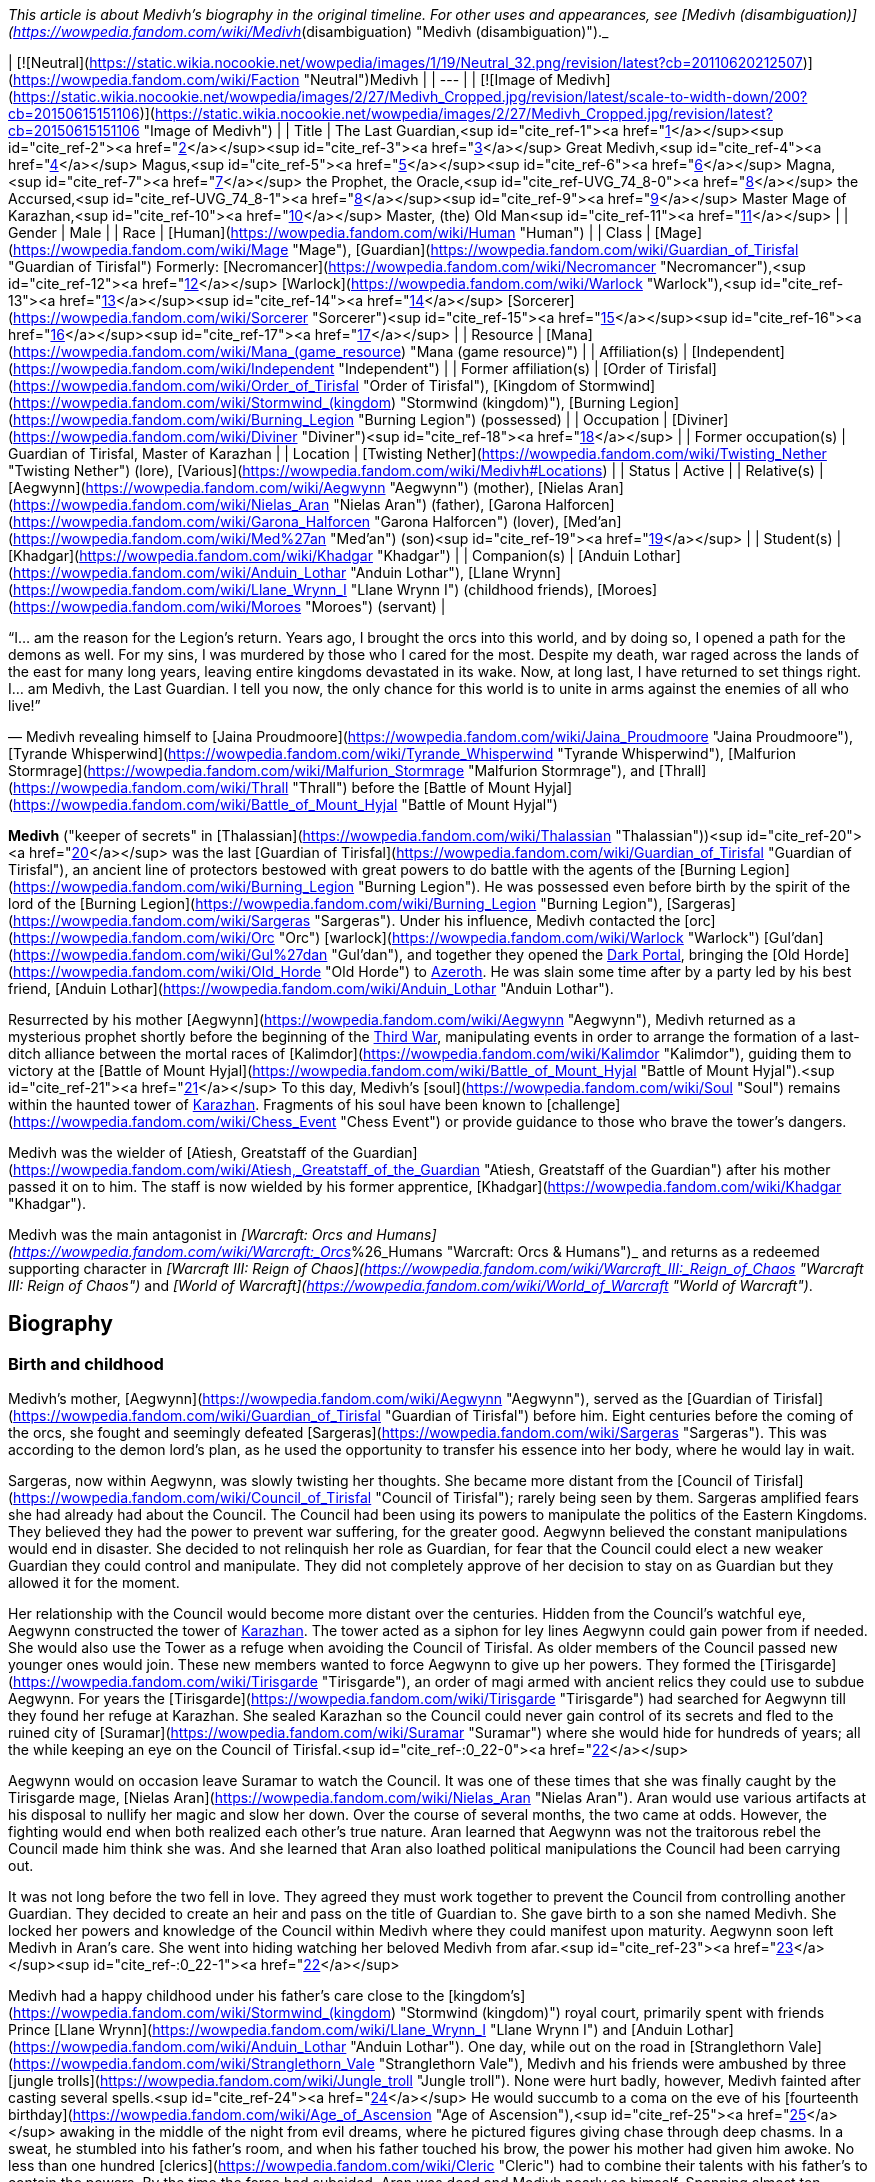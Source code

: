 _This article is about Medivh's biography in the original timeline. For other uses and appearances, see [Medivh (disambiguation)](https://wowpedia.fandom.com/wiki/Medivh_(disambiguation) "Medivh (disambiguation)")._

| [![Neutral](https://static.wikia.nocookie.net/wowpedia/images/1/19/Neutral_32.png/revision/latest?cb=20110620212507)](https://wowpedia.fandom.com/wiki/Faction "Neutral")Medivh |
| --- |
| [![Image of Medivh](https://static.wikia.nocookie.net/wowpedia/images/2/27/Medivh_Cropped.jpg/revision/latest/scale-to-width-down/200?cb=20150615151106)](https://static.wikia.nocookie.net/wowpedia/images/2/27/Medivh_Cropped.jpg/revision/latest?cb=20150615151106 "Image of Medivh") |
| Title | The Last Guardian,<sup id="cite_ref-1"><a href="https://wowpedia.fandom.com/wiki/Medivh#cite_note-1">[1]</a></sup><sup id="cite_ref-2"><a href="https://wowpedia.fandom.com/wiki/Medivh#cite_note-2">[2]</a></sup><sup id="cite_ref-3"><a href="https://wowpedia.fandom.com/wiki/Medivh#cite_note-3">[3]</a></sup>
Great Medivh,<sup id="cite_ref-4"><a href="https://wowpedia.fandom.com/wiki/Medivh#cite_note-4">[4]</a></sup>
Magus,<sup id="cite_ref-5"><a href="https://wowpedia.fandom.com/wiki/Medivh#cite_note-5">[5]</a></sup><sup id="cite_ref-6"><a href="https://wowpedia.fandom.com/wiki/Medivh#cite_note-6">[6]</a></sup>
Magna,<sup id="cite_ref-7"><a href="https://wowpedia.fandom.com/wiki/Medivh#cite_note-7">[7]</a></sup>
the Prophet,
the Oracle,<sup id="cite_ref-UVG_74_8-0"><a href="https://wowpedia.fandom.com/wiki/Medivh#cite_note-UVG_74-8">[8]</a></sup>
the Accursed,<sup id="cite_ref-UVG_74_8-1"><a href="https://wowpedia.fandom.com/wiki/Medivh#cite_note-UVG_74-8">[8]</a></sup><sup id="cite_ref-9"><a href="https://wowpedia.fandom.com/wiki/Medivh#cite_note-9">[9]</a></sup>
Master Mage of Karazhan,<sup id="cite_ref-10"><a href="https://wowpedia.fandom.com/wiki/Medivh#cite_note-10">[10]</a></sup>
Master,
(the) Old Man<sup id="cite_ref-11"><a href="https://wowpedia.fandom.com/wiki/Medivh#cite_note-11">[11]</a></sup> |
| Gender | Male |
| Race | [Human](https://wowpedia.fandom.com/wiki/Human "Human") |
| Class | [Mage](https://wowpedia.fandom.com/wiki/Mage "Mage"), [Guardian](https://wowpedia.fandom.com/wiki/Guardian_of_Tirisfal "Guardian of Tirisfal")
Formerly:
[Necromancer](https://wowpedia.fandom.com/wiki/Necromancer "Necromancer"),<sup id="cite_ref-12"><a href="https://wowpedia.fandom.com/wiki/Medivh#cite_note-12">[12]</a></sup> [Warlock](https://wowpedia.fandom.com/wiki/Warlock "Warlock"),<sup id="cite_ref-13"><a href="https://wowpedia.fandom.com/wiki/Medivh#cite_note-13">[13]</a></sup><sup id="cite_ref-14"><a href="https://wowpedia.fandom.com/wiki/Medivh#cite_note-14">[14]</a></sup> [Sorcerer](https://wowpedia.fandom.com/wiki/Sorcerer "Sorcerer")<sup id="cite_ref-15"><a href="https://wowpedia.fandom.com/wiki/Medivh#cite_note-15">[15]</a></sup><sup id="cite_ref-16"><a href="https://wowpedia.fandom.com/wiki/Medivh#cite_note-16">[16]</a></sup><sup id="cite_ref-17"><a href="https://wowpedia.fandom.com/wiki/Medivh#cite_note-17">[17]</a></sup> |
| Resource | [Mana](https://wowpedia.fandom.com/wiki/Mana_(game_resource) "Mana (game resource)") |
| Affiliation(s) | [Independent](https://wowpedia.fandom.com/wiki/Independent "Independent") |
| Former affiliation(s) | [Order of Tirisfal](https://wowpedia.fandom.com/wiki/Order_of_Tirisfal "Order of Tirisfal"), [Kingdom of Stormwind](https://wowpedia.fandom.com/wiki/Stormwind_(kingdom) "Stormwind (kingdom)"), [Burning Legion](https://wowpedia.fandom.com/wiki/Burning_Legion "Burning Legion") (possessed) |
| Occupation | [Diviner](https://wowpedia.fandom.com/wiki/Diviner "Diviner")<sup id="cite_ref-18"><a href="https://wowpedia.fandom.com/wiki/Medivh#cite_note-18">[18]</a></sup> |
| Former occupation(s) | Guardian of Tirisfal, Master of Karazhan |
| Location | [Twisting Nether](https://wowpedia.fandom.com/wiki/Twisting_Nether "Twisting Nether") (lore), [Various](https://wowpedia.fandom.com/wiki/Medivh#Locations) |
| Status | Active |
| Relative(s) | [Aegwynn](https://wowpedia.fandom.com/wiki/Aegwynn "Aegwynn") (mother), [Nielas Aran](https://wowpedia.fandom.com/wiki/Nielas_Aran "Nielas Aran") (father), [Garona Halforcen](https://wowpedia.fandom.com/wiki/Garona_Halforcen "Garona Halforcen") (lover), [Med'an](https://wowpedia.fandom.com/wiki/Med%27an "Med'an") (son)<sup id="cite_ref-19"><a href="https://wowpedia.fandom.com/wiki/Medivh#cite_note-19">[19]</a></sup> |
| Student(s) | [Khadgar](https://wowpedia.fandom.com/wiki/Khadgar "Khadgar") |
| Companion(s) | [Anduin Lothar](https://wowpedia.fandom.com/wiki/Anduin_Lothar "Anduin Lothar"), [Llane Wrynn](https://wowpedia.fandom.com/wiki/Llane_Wrynn_I "Llane Wrynn I") (childhood friends), [Moroes](https://wowpedia.fandom.com/wiki/Moroes "Moroes") (servant) |

“I... am the reason for the Legion's return. Years ago, I brought the orcs into this world, and by doing so, I opened a path for the demons as well. For my sins, I was murdered by those who I cared for the most. Despite my death, war raged across the lands of the east for many long years, leaving entire kingdoms devastated in its wake. Now, at long last, I have returned to set things right. I... am Medivh, the Last Guardian. I tell you now, the only chance for this world is to unite in arms against the enemies of all who live!”

— Medivh revealing himself to [Jaina Proudmoore](https://wowpedia.fandom.com/wiki/Jaina_Proudmoore "Jaina Proudmoore"), [Tyrande Whisperwind](https://wowpedia.fandom.com/wiki/Tyrande_Whisperwind "Tyrande Whisperwind"), [Malfurion Stormrage](https://wowpedia.fandom.com/wiki/Malfurion_Stormrage "Malfurion Stormrage"), and [Thrall](https://wowpedia.fandom.com/wiki/Thrall "Thrall") before the [Battle of Mount Hyjal](https://wowpedia.fandom.com/wiki/Battle_of_Mount_Hyjal "Battle of Mount Hyjal")

**Medivh** ("keeper of secrets" in [Thalassian](https://wowpedia.fandom.com/wiki/Thalassian "Thalassian"))<sup id="cite_ref-20"><a href="https://wowpedia.fandom.com/wiki/Medivh#cite_note-20">[20]</a></sup> was the last [Guardian of Tirisfal](https://wowpedia.fandom.com/wiki/Guardian_of_Tirisfal "Guardian of Tirisfal"), an ancient line of protectors bestowed with great powers to do battle with the agents of the [Burning Legion](https://wowpedia.fandom.com/wiki/Burning_Legion "Burning Legion"). He was possessed even before birth by the spirit of the lord of the [Burning Legion](https://wowpedia.fandom.com/wiki/Burning_Legion "Burning Legion"), [Sargeras](https://wowpedia.fandom.com/wiki/Sargeras "Sargeras"). Under his influence, Medivh contacted the [orc](https://wowpedia.fandom.com/wiki/Orc "Orc") [warlock](https://wowpedia.fandom.com/wiki/Warlock "Warlock") [Gul'dan](https://wowpedia.fandom.com/wiki/Gul%27dan "Gul'dan"), and together they opened the xref:DarkPortal.adoc[Dark Portal], bringing the [Old Horde](https://wowpedia.fandom.com/wiki/Old_Horde "Old Horde") to xref:Azeroth.adoc[Azeroth]. He was slain some time after by a party led by his best friend, [Anduin Lothar](https://wowpedia.fandom.com/wiki/Anduin_Lothar "Anduin Lothar").

Resurrected by his mother [Aegwynn](https://wowpedia.fandom.com/wiki/Aegwynn "Aegwynn"), Medivh returned as a mysterious prophet shortly before the beginning of the xref:ThirdWar.adoc[Third War], manipulating events in order to arrange the formation of a last-ditch alliance between the mortal races of [Kalimdor](https://wowpedia.fandom.com/wiki/Kalimdor "Kalimdor"), guiding them to victory at the [Battle of Mount Hyjal](https://wowpedia.fandom.com/wiki/Battle_of_Mount_Hyjal "Battle of Mount Hyjal").<sup id="cite_ref-21"><a href="https://wowpedia.fandom.com/wiki/Medivh#cite_note-21">[21]</a></sup> To this day, Medivh's [soul](https://wowpedia.fandom.com/wiki/Soul "Soul") remains within the haunted tower of xref:Karazhan.adoc[Karazhan]. Fragments of his soul have been known to [challenge](https://wowpedia.fandom.com/wiki/Chess_Event "Chess Event") or provide guidance to those who brave the tower's dangers.

Medivh was the wielder of [Atiesh, Greatstaff of the Guardian](https://wowpedia.fandom.com/wiki/Atiesh,_Greatstaff_of_the_Guardian "Atiesh, Greatstaff of the Guardian") after his mother passed it on to him. The staff is now wielded by his former apprentice, [Khadgar](https://wowpedia.fandom.com/wiki/Khadgar "Khadgar").

Medivh was the main antagonist in _[Warcraft: Orcs and Humans](https://wowpedia.fandom.com/wiki/Warcraft:_Orcs_%26_Humans "Warcraft: Orcs & Humans")_ and returns as a redeemed supporting character in _[Warcraft III: Reign of Chaos](https://wowpedia.fandom.com/wiki/Warcraft_III:_Reign_of_Chaos "Warcraft III: Reign of Chaos")_ and _[World of Warcraft](https://wowpedia.fandom.com/wiki/World_of_Warcraft "World of Warcraft")_.

## Biography

### Birth and childhood

Medivh's mother, [Aegwynn](https://wowpedia.fandom.com/wiki/Aegwynn "Aegwynn"), served as the [Guardian of Tirisfal](https://wowpedia.fandom.com/wiki/Guardian_of_Tirisfal "Guardian of Tirisfal") before him. Eight centuries before the coming of the orcs, she fought and seemingly defeated [Sargeras](https://wowpedia.fandom.com/wiki/Sargeras "Sargeras"). This was according to the demon lord's plan, as he used the opportunity to transfer his essence into her body, where he would lay in wait.

Sargeras, now within Aegwynn, was slowly twisting her thoughts. She became more distant from the [Council of Tirisfal](https://wowpedia.fandom.com/wiki/Council_of_Tirisfal "Council of Tirisfal"); rarely being seen by them. Sargeras amplified fears she had already had about the Council. The Council had been using its powers to manipulate the politics of the Eastern Kingdoms. They believed they had the power to prevent war suffering, for the greater good. Aegwynn believed the constant manipulations would end in disaster. She decided to not relinquish her role as Guardian, for fear that the Council could elect a new weaker Guardian they could control and manipulate. They did not completely approve of her decision to stay on as Guardian but they allowed it for the moment.

Her relationship with the Council would become more distant over the centuries. Hidden from the Council's watchful eye, Aegwynn constructed the tower of xref:Karazhan.adoc[Karazhan]. The tower acted as a siphon for ley lines Aegwynn could gain power from if needed. She would also use the Tower as a refuge when avoiding the Council of Tirisfal. As older members of the Council passed new younger ones would join. These new members wanted to force Aegwynn to give up her powers. They formed the [Tirisgarde](https://wowpedia.fandom.com/wiki/Tirisgarde "Tirisgarde"), an order of magi armed with ancient relics they could use to subdue Aegwynn. For years the [Tirisgarde](https://wowpedia.fandom.com/wiki/Tirisgarde "Tirisgarde") had searched for Aegwynn till they found her refuge at Karazhan. She sealed Karazhan so the Council could never gain control of its secrets and fled to the ruined city of [Suramar](https://wowpedia.fandom.com/wiki/Suramar "Suramar") where she would hide for hundreds of years; all the while keeping an eye on the Council of Tirisfal.<sup id="cite_ref-:0_22-0"><a href="https://wowpedia.fandom.com/wiki/Medivh#cite_note-:0-22">[22]</a></sup>

Aegwynn would on occasion leave Suramar to watch the Council. It was one of these times that she was finally caught by the Tirisgarde mage, [Nielas Aran](https://wowpedia.fandom.com/wiki/Nielas_Aran "Nielas Aran"). Aran would use various artifacts at his disposal to nullify her magic and slow her down. Over the course of several months, the two came at odds. However, the fighting would end when both realized each other's true nature. Aran learned that Aegwynn was not the traitorous rebel the Council made him think she was. And she learned that Aran also loathed political manipulations the Council had been carrying out.

It was not long before the two fell in love. They agreed they must work together to prevent the Council from controlling another Guardian. They decided to create an heir and pass on the title of Guardian to. She gave birth to a son she named Medivh. She locked her powers and knowledge of the Council within Medivh where they could manifest upon maturity. Aegwynn soon left Medivh in Aran's care. She went into hiding watching her beloved Medivh from afar.<sup id="cite_ref-23"><a href="https://wowpedia.fandom.com/wiki/Medivh#cite_note-23">[23]</a></sup><sup id="cite_ref-:0_22-1"><a href="https://wowpedia.fandom.com/wiki/Medivh#cite_note-:0-22">[22]</a></sup>

Medivh had a happy childhood under his father's care close to the [kingdom's](https://wowpedia.fandom.com/wiki/Stormwind_(kingdom) "Stormwind (kingdom)") royal court, primarily spent with friends Prince [Llane Wrynn](https://wowpedia.fandom.com/wiki/Llane_Wrynn_I "Llane Wrynn I") and [Anduin Lothar](https://wowpedia.fandom.com/wiki/Anduin_Lothar "Anduin Lothar"). One day, while out on the road in [Stranglethorn Vale](https://wowpedia.fandom.com/wiki/Stranglethorn_Vale "Stranglethorn Vale"), Medivh and his friends were ambushed by three [jungle trolls](https://wowpedia.fandom.com/wiki/Jungle_troll "Jungle troll"). None were hurt badly, however, Medivh fainted after casting several spells.<sup id="cite_ref-24"><a href="https://wowpedia.fandom.com/wiki/Medivh#cite_note-24">[24]</a></sup> He would succumb to a coma on the eve of his [fourteenth birthday](https://wowpedia.fandom.com/wiki/Age_of_Ascension "Age of Ascension"),<sup id="cite_ref-25"><a href="https://wowpedia.fandom.com/wiki/Medivh#cite_note-25">[25]</a></sup> awaking in the middle of the night from evil dreams, where he pictured figures giving chase through deep chasms. In a sweat, he stumbled into his father's room, and when his father touched his brow, the power his mother had given him awoke. No less than one hundred [clerics](https://wowpedia.fandom.com/wiki/Cleric "Cleric") had to combine their talents with his father's to contain the powers. By the time the force had subsided, Aran was dead and Medivh nearly so himself. Spanning almost ten years<sup id="cite_ref-26"><a href="https://wowpedia.fandom.com/wiki/Medivh#cite_note-26">[26]</a></sup><sup id="cite_ref-27"><a href="https://wowpedia.fandom.com/wiki/Medivh#cite_note-27">[27]</a></sup> Medivh, in a coma caused by stress and Sargeras, was tended by his friend Lothar, as well as the [clerics](https://wowpedia.fandom.com/wiki/Clerics_of_Northshire "Clerics of Northshire") at [Northshire Abbey](https://wowpedia.fandom.com/wiki/Northshire_Abbey "Northshire Abbey").<sup id="cite_ref-28"><a href="https://wowpedia.fandom.com/wiki/Medivh#cite_note-28">[28]</a></sup>

Medivh awoke a decade later under a facade of control and assured the clerics and the court that he was fine.<sup id="cite_ref-29"><a href="https://wowpedia.fandom.com/wiki/Medivh#cite_note-29">[29]</a></sup>

### The Gurubashi War

[![](https://static.wikia.nocookie.net/wowpedia/images/e/e9/Chronicle2_Medivh.jpg/revision/latest/scale-to-width-down/180?cb=20181002180512)](https://static.wikia.nocookie.net/wowpedia/images/e/e9/Chronicle2_Medivh.jpg/revision/latest?cb=20181002180512)

Medivh destroys the [Gurubashi](https://wowpedia.fandom.com/wiki/Gurubashi_tribe "Gurubashi tribe") siege of [Stormwind](https://wowpedia.fandom.com/wiki/Stormwind "Stormwind").

Years after the [Gnoll War](https://wowpedia.fandom.com/wiki/Gnoll_War "Gnoll War"), Stormwind's farmers and settlers would increasingly push southward claiming territory close to the jungles of [Stranglethorn Vale](https://wowpedia.fandom.com/wiki/Stranglethorn_Vale "Stranglethorn Vale"), home of the [Gurubashi Tribe](https://wowpedia.fandom.com/wiki/Gurubashi_Tribe "Gurubashi Tribe"). Skirmishes would erupt between the Gurubashi and Stormwind forces but the elderly [Barathen](https://wowpedia.fandom.com/wiki/Barathen_Wrynn "Barathen Wrynn") would refuse to order an invasion into Stranglethorn and was focused on fighting a defensive war, much to the outrage of his son Prince Llane. While King Barathen's strategy against the Gurubashi was effective it would be unable to stop every attack, one which saw slow, barbaric, and gruesome deaths delivered to the villagers of three towns in [Westfall](https://wowpedia.fandom.com/wiki/Westfall "Westfall"). This would ultimately prove to be the final straw of Prince Llane, Anduin Lothar and Medivh, who in defiance of his father's continued de-escalation, journeyed south to bring war to the Gurubashi. Though initially shielded by Medivh's magic the three friends would end up in the fight for their lives when they battled [Jok'non](https://wowpedia.fandom.com/wiki/Jok%27non "Jok'non"), a Gurubashi Warlord empowered by [Hakkar the Soulflayer](https://wowpedia.fandom.com/wiki/Hakkar_the_Soulflayer "Hakkar the Soulflayer"). Ultimately, the three friends would prove victorious and return to Stormwind, shaken by Medivh's powers.

While none of the Gurubashi who witnessed Jok'non's death survived, it took very to the imagination for the trolls to see who was responsible. Rallying under Jok'non's son, [Zan'non](https://wowpedia.fandom.com/wiki/Zan%27non "Zan'non"), the Gurubashi launched [an invasion](https://wowpedia.fandom.com/wiki/Gurubashi_War "Gurubashi War") intent on destroying Stormwind. In the face of the troll onslaught, Barathen recalled all his forces to the stronghold's gate, believing that the survival of Stormwind would depend on one colossal battle. As the death toll mounted on both sides Barathen mounted a desperate counterattack against the Gurubashi. Though almost succeeding in claiming Zan'non's head, Barathen would die on the field of battle. Llane, driven by guilt, would plead with Medivh to unleash his power on the Gurubashi as he done against Jok'non. Though frightened of his power Medivh would accept Llane's request and destroy the Gurubashi forces (Zan'non included), an act that would ultimately avenge Barathen. After the conflict was over Medivh would be seen as the realm's greatest defender.<sup id="cite_ref-30"><a href="https://wowpedia.fandom.com/wiki/Medivh#cite_note-30">[30]</a></sup>

Frightened by his powers Medivh would later journey to Karazhan and learn from his mother how to control his powers. He would gain a friend and ally in [Moroes](https://wowpedia.fandom.com/wiki/Moroes "Moroes"), who disapproving of Aegwynn's habit of shutting people out, would encourage Medivh to reach to invite local lords for a party after the young guardian spoke of his darkening thoughts.

### The fallen Guardian

[![](https://static.wikia.nocookie.net/wowpedia/images/1/1b/Medivh_BlackMorass_TCG.jpg/revision/latest/scale-to-width-down/180?cb=20121221055622)](https://static.wikia.nocookie.net/wowpedia/images/1/1b/Medivh_BlackMorass_TCG.jpg/revision/latest?cb=20121221055622)

Medivh opening the Dark Portal.

[![](https://static.wikia.nocookie.net/wowpedia/images/e/e2/The_Black_Morass_TCG.jpg/revision/latest/scale-to-width-down/180?cb=20210328224753)](https://static.wikia.nocookie.net/wowpedia/images/e/e2/The_Black_Morass_TCG.jpg/revision/latest?cb=20210328224753)

Medivh opens the dark portal.

[![](https://static.wikia.nocookie.net/wowpedia/images/7/73/Medivh_the_Corrupted.jpg/revision/latest/scale-to-width-down/180?cb=20160118131023)](https://static.wikia.nocookie.net/wowpedia/images/7/73/Medivh_the_Corrupted.jpg/revision/latest?cb=20160118131023)

Medivh the Corrupted.

[![](https://static.wikia.nocookie.net/wowpedia/images/8/8b/Medivh_Possessed.jpg/revision/latest/scale-to-width-down/180?cb=20130114024215)](https://static.wikia.nocookie.net/wowpedia/images/8/8b/Medivh_Possessed.jpg/revision/latest?cb=20130114024215)

Medivh, possessed by Sargeras.

Unknown to Medivh and Moroes, his darkening thoughts belonged to the dark spirit of Sargeras who began twisting his thoughts and emotions towards an insidious end. In time Medivh would become determine to stop the [Burning Legion](https://wowpedia.fandom.com/wiki/Burning_Legion "Burning Legion") at all costs and under Sargeras's influence would discover [Draenor](https://wowpedia.fandom.com/wiki/Draenor "Draenor") and the [Horde](https://wowpedia.fandom.com/wiki/Old_Horde "Old Horde"). Seeing that the Horde had been abandoned by the Legion Medivh felt that it would be a perfect irony to use the Horde against the Legion. Thus bargaining with the [warlock](https://wowpedia.fandom.com/wiki/Warlock "Warlock") [Gul'dan](https://wowpedia.fandom.com/wiki/Gul%27dan "Gul'dan") from his chambers in the tower of xref:Karazhan.adoc[Karazhan], Medivh promised to provide Gul'dan the location of the [Tomb of Sargeras](https://wowpedia.fandom.com/wiki/Tomb_of_Sargeras "Tomb of Sargeras") if Gul'dan would bring the Horde to Azeroth. And so, aided on the other side by Gul'dan's [Shadow Council](https://wowpedia.fandom.com/wiki/Shadow_Council "Shadow Council"), Medivh opened the Dark Portal between Azeroth and Draenor.

When the Dark Portal was opened by him, almost every creature attuned to magic on Azeroth felt ripples as the gateway flared to life. Aegwynn could not fathom what had happened, but she sensed the presence of fel magic and knew Medivh must have somehow allied himself with the Legion. Aegwynn traveled to Karazhan with the [blue dragon](https://wowpedia.fandom.com/wiki/Blue_dragon "Blue dragon") [Arcanagos](https://wowpedia.fandom.com/wiki/Arcanagos "Arcanagos") to confront Medivh about it. The tower was crowded with nobles who were expecting a gala, and so Aegwynn entered alone at first, hoping to convince Medivh to give up his power peacefully. It was then that Medivh revealed that, as he died in battle before her, Sargeras had spirited his essence into Aegwynn's own body like cancer, lying in wait for her to conceive as he knew she would. Sargeras later stitched himself into the fabric of Medivh's unborn body so that when he awoke and realized the power of Tirisfal he would also manifest his unholy, demonic heritage.

Aegwynn was stunned as the truth set in, but she did not lose herself to despair. Instead, Aegwynn became angry and knew she would defeat Sargeras there and then, even if it meant striking against her beloved son. The battle between the two shook the tower to its foundations and sent the would-be revelers fleeing. When Aegwynn was temporarily incapacitated, Arcanagos joined in. However, despite being a blue dragon, Arcanagos was severely outmatched. Sargeras struck him down, burning him from the inside out until all that was left was bone. Her friend's death sent Aegwynn further into rage. Sargeras may have had the full weight of a Guardian's power, but she had centuries of experience. As their duel continued, Aegwynn slowly gained the upper hand,<sup id="cite_ref-31"><a href="https://wowpedia.fandom.com/wiki/Medivh#cite_note-31">[31]</a></sup> until Medivh resorted to draining the life of nearby all occupants of the tower in order to fuel his strength.<sup id="cite_ref-32"><a href="https://wowpedia.fandom.com/wiki/Medivh#cite_note-32">[32]</a></sup> Now stronger but still unable to kill Aegwynn, Medivh instead banished her from his sight.

To prevent the Council of Tirisfal from meddling in his affairs, Medivh secretly began killing its members in demonic "accidents".<sup id="cite_ref-33"><a href="https://wowpedia.fandom.com/wiki/Medivh#cite_note-33">[33]</a></sup> These victims included [Hugarin](https://wowpedia.fandom.com/wiki/Hugarin "Hugarin") and [Huglar](https://wowpedia.fandom.com/wiki/Huglar "Huglar").

Medivh's gaze also fell upon [Arrexis](https://wowpedia.fandom.com/wiki/Arrexis "Arrexis") and [Ebonchill](https://wowpedia.fandom.com/wiki/Ebonchill "Ebonchill") who set up a [camp](https://wowpedia.fandom.com/wiki/Abandoned_Kirin_Tor_Camp "Abandoned Kirin Tor Camp") in [Deadwind Pass](https://wowpedia.fandom.com/wiki/Deadwind_Pass "Deadwind Pass"). Arrexis and his followers experimented with their warding magics outside Karazhan, attempting to neutralize the tower's strange powers. The records indicate that Guardian Medivh visited the magi at this time and offered his advice. He suggested that Arrexis could apply his warding spellwork in new ways, specifically to prevent demons from clawing into the world. Arrexis heeded Medivh's advice which would eventually be his downfall.<sup id="cite_ref-34"><a href="https://wowpedia.fandom.com/wiki/Medivh#cite_note-34">[34]</a></sup>

At some point, Medivh hosted some traveling [merchants](https://wowpedia.fandom.com/wiki/Merchant "Merchant") who attempted to cheat him by selling him counterfeit artifacts. Medivh cursed them and today they are known as the [Dark Riders](https://wowpedia.fandom.com/wiki/Dark_Riders "Dark Riders").<sup id="cite_ref-35"><a href="https://wowpedia.fandom.com/wiki/Medivh#cite_note-35">[35]</a></sup>

It was shortly after this time that the mages of [Dalaran](https://wowpedia.fandom.com/wiki/Dalaran "Dalaran") sent Medivh an apprentice. The Magus had already rebuked dozens of failed apprentices,<sup id="cite_ref-36"><a href="https://wowpedia.fandom.com/wiki/Medivh#cite_note-36">[36]</a></sup> but something in this [Khadgar](https://wowpedia.fandom.com/wiki/Khadgar "Khadgar"), a name which among the dwarves meant _Trust_, caught his attention. Time passed as "Young Trust" studied under Medivh. He lived within Karazhan with a few others: Medivh studying, [Moroes](https://wowpedia.fandom.com/wiki/Moroes "Moroes") serving as his aide, and [Cook](https://wowpedia.fandom.com/wiki/Cook_(character) "Cook (character)") making meals.

Around this time, the war began picking up between the orcs and the humans, as the orcs increasingly struck out of [the Black Morass](https://wowpedia.fandom.com/wiki/The_Black_Morass "The Black Morass"). Medivh was sober about this, even remarking that it was happening as planned.<sup id="cite_ref-37"><a href="https://wowpedia.fandom.com/wiki/Medivh#cite_note-37">[37]</a></sup> Soon after the Horde's emissary, [Garona Halforcen](https://wowpedia.fandom.com/wiki/Garona_Halforcen "Garona Halforcen"), came to Karazhan. The Magus thought that with her conflicting heritages, she would understand what he was going through.<sup id="cite_ref-38"><a href="https://wowpedia.fandom.com/wiki/Medivh#cite_note-38">[38]</a></sup> Unbeknownst to anyone Medivh and Garona had a brief affair which later resulted in a child, the mixed race [Med'an](https://wowpedia.fandom.com/wiki/Med%27an "Med'an").

Medivh and Khadgar soon crossed paths with the King's Champion [Anduin Lothar](https://wowpedia.fandom.com/wiki/Anduin_Lothar "Anduin Lothar") and his soldiers on a scouting mission to the Black Morass. Lothar had encouraged his friend to rejoin Stormwind's defense, though understood that Medivh struggled with the power he unleashed on the [Gurubashi](https://wowpedia.fandom.com/wiki/Gurubashi_tribe "Gurubashi tribe") years ago. The Guardian played along and feigned a fear of tapping into unwieldy magical powers, though his true intention was to buy time for the Horde to boost its strength. Lothar also spoke with Khadgar, telling him about Medivh's troubled past and asking him to act as a caretaker in addition to an apprentice. Medivh became more erratic afterward, disappearing for days at a time and being exhausted when he finally returned.<sup id="cite_ref-WoWCV2121_39-0"><a href="https://wowpedia.fandom.com/wiki/Medivh#cite_note-WoWCV2121-39">[39]</a></sup>

Khadgar would be the first to discover that it was Medivh who brought the orcs upon the lands of Azeroth. During this time, Khadgar and Garona had an audience with [King Llane](https://wowpedia.fandom.com/wiki/Llane_Wrynn_I "Llane Wrynn I") and Anduin Lothar, where Lothar was convinced of Medivh's corruption. Lothar, one of Medivh's best friends, led a troop of human forces, which included Khadgar and Garona, to deal with the crazed Guardian. In the meantime, the Guardian killed Moroes and the Cook. During the battle with Medivh, Khadgar—magically aged by Medivh's spellwork—held Lothar's blade to the Guardian's chest, and finally ran it through Medivh's heart. The demon within him awakened at that point, right up until Lothar delivered the mercy stroke, decapitating the Guardian and banishing Sargeras into the Nether. At the same time, Gul'dan was trying to probe Medivh's mind for the location of the [Tomb of Sargeras](https://wowpedia.fandom.com/wiki/Tomb_of_Sargeras "Tomb of Sargeras"). The warlock was still deep within the Guardian's thoughts when Lothar and Khadgar killed him, ending Medivh's treachery and forcing Gul'dan into a coma.<sup id="cite_ref-40"><a href="https://wowpedia.fandom.com/wiki/Medivh#cite_note-40">[40]</a></sup>

Medivh was the first Guardian to be killed in combat in centuries.<sup id="cite_ref-41"><a href="https://wowpedia.fandom.com/wiki/Medivh#cite_note-41">[41]</a></sup> As a consequence of the killing, the pure, virtuous spirit of Medivh was allowed to live on and wander the [astral plane](https://wowpedia.fandom.com/wiki/Astral_plane "Astral plane") for many years to come.<sup id="cite_ref-DPFoS_42-0"><a href="https://wowpedia.fandom.com/wiki/Medivh#cite_note-DPFoS-42">[42]</a></sup> His body was buried in [Morgan's Plot](https://wowpedia.fandom.com/wiki/Morgan%27s_Plot "Morgan's Plot") in Deadwind Pass.<sup id="cite_ref-43"><a href="https://wowpedia.fandom.com/wiki/Medivh#cite_note-43">[43]</a></sup>

At the height of his powers, Medivh worked his magics and struggled with Sargeras in his tower of Karazhan. His powers were such that the trauma of his death laid a curse on his once wondrous tower and the surrounding area that became Deadwind Pass. The tower has become such a dangerous and accursed place, that those that venture in never return ([Violet Eye](https://wowpedia.fandom.com/wiki/Violet_Eye "Violet Eye") chain).<sup id="cite_ref-44"><a href="https://wowpedia.fandom.com/wiki/Medivh#cite_note-44">[44]</a></sup>

### Resurrection

Though he had died years ago, Medivh's spirit drifted beyond the borders of reality, and he watched as the [plague of undeath](https://wowpedia.fandom.com/wiki/Plague_of_undeath "Plague of undeath") started to spread in the [Eastweald](https://wowpedia.fandom.com/wiki/Eastweald "Eastweald"). He wanted nothing more than to warn the world of what was coming, but he had no way of communing with the people of Lordaeron. There was only one person he could reach on Azeroth, his mother Aegwynn. She had a strange dream, where she saw Medivh dressed in a cloak lined with raven feathers, telling her that he had a message for the world, and pleading with her to help bring him back to Azeroth. Though initially suspicious, Aegwynn did feel Medivh's soul drifting beyond the veil of reality, and she also sensed that it was free of Sargeras' touch.<sup id="cite_ref-45"><a href="https://wowpedia.fandom.com/wiki/Medivh#cite_note-45">[45]</a></sup>

Aegwynn spent years building up the power to bring him back to life and she was successful.<sup id="cite_ref-46"><a href="https://wowpedia.fandom.com/wiki/Medivh#cite_note-46">[46]</a></sup> She revived him<sup id="cite_ref-47"><a href="https://wowpedia.fandom.com/wiki/Medivh#cite_note-47">[47]</a></sup> by summoning him to Azeroth. He explained that while his spirit was wandering beyond the physical realm, he had witnessed many things. Medivh's vast power had allowed him to glimpse into the Twisting Nether and touch the minds of the Legion's demons, allowing him to learn of the [Lich King](https://wowpedia.fandom.com/wiki/Lich_King "Lich King") and the [plague of undeath](https://wowpedia.fandom.com/wiki/Plague_of_undeath "Plague of undeath").<sup id="cite_ref-48"><a href="https://wowpedia.fandom.com/wiki/Medivh#cite_note-48">[48]</a></sup>

Medivh, described as a trespasser, briefly returned to Karazhan. The trespasser, muttering some words, entered Karazhan through the main entrance. Once there he found a crushed [astrolabe](https://wowpedia.fandom.com/wiki/Astrolabe "Astrolabe") and when he picked it up he began to see memories of the past and in particular another man just like the trespasser holding the same astrolabe. He interacted with a past version of Khadgar (though it was a future version of Medivh from Khadgar's perspective). He explained to his erstwhile apprentice that with his burial in the past by Khadgar and his current return to life, the good (the Guardian) and the evil (Sargeras) battling within him had been destroyed, and that he was, perhaps for the first time, only Medivh. He then collected the energies and visions from Karazhan to be prepared for the next battle against the [Burning Legion](https://wowpedia.fandom.com/wiki/Burning_Legion "Burning Legion"),<sup id="cite_ref-49"><a href="https://wowpedia.fandom.com/wiki/Medivh#cite_note-49">[49]</a></sup> indicating the xref:ThirdWar.adoc[Third War].

### Reign of Chaos

_Main article: [The Prophet](https://wowpedia.fandom.com/wiki/The_Prophet "The Prophet")_

[![](https://static.wikia.nocookie.net/wowpedia/images/6/6a/BTNMedivh-Reforged.png/revision/latest/scale-to-width-down/140?cb=20210510103112)](https://static.wikia.nocookie.net/wowpedia/images/6/6a/BTNMedivh-Reforged.png/revision/latest?cb=20210510103112)

Medivh in _[Warcraft III: Reforged](https://wowpedia.fandom.com/wiki/Warcraft_III:_Reforged "Warcraft III: Reforged")_.

[![](https://static.wikia.nocookie.net/wowpedia/images/f/fa/Medivhunit.JPG/revision/latest/scale-to-width-down/180?cb=20080825085324)](https://static.wikia.nocookie.net/wowpedia/images/f/fa/Medivhunit.JPG/revision/latest?cb=20080825085324)

Medivh in _Warcraft III_.

Long after the Second War, a strange prophet appeared to various denizens of Azeroth, delivering a warning of a looming apocalyptic threat. He was able to appear as a supernaturally-large [raven](https://wowpedia.fandom.com/wiki/Raven "Raven"). Medivh chose not to reveal his true identity, as he would've been recognized as the evil sorcerer who brought the orcs to Azeroth. King [Terenas](https://wowpedia.fandom.com/wiki/Terenas "Terenas") of [Lordaeron](https://wowpedia.fandom.com/wiki/Lordaeron_(kingdom) "Lordaeron (kingdom)") and [Antonidas](https://wowpedia.fandom.com/wiki/Antonidas "Antonidas") of [Dalaran](https://wowpedia.fandom.com/wiki/Dalaran_(kingdom) "Dalaran (kingdom)") both consequently dismissed the Prophet as nothing more than a madman.<sup id="cite_ref-50"><a href="https://wowpedia.fandom.com/wiki/Medivh#cite_note-50">[50]</a></sup>

He then appeared to the young [warchief](https://wowpedia.fandom.com/wiki/Warchief "Warchief") of the xref:Horde.adoc[Horde], [Thrall](https://wowpedia.fandom.com/wiki/Thrall "Thrall"), son of [Durotan](https://wowpedia.fandom.com/wiki/Durotan "Durotan") — had a dream where the [orcs](https://wowpedia.fandom.com/wiki/Orc "Orc") and [humans](https://wowpedia.fandom.com/wiki/Human "Human") were fighting against each other while [infernals](https://wowpedia.fandom.com/wiki/Infernal "Infernal") rained from the sky. He awakened and the Prophet told him it was a vision, and that he must go to the ancient lands of [Kalimdor](https://wowpedia.fandom.com/wiki/Kalimdor "Kalimdor") if he wished to save his people. Thrall consulted with the elemental spirits, which quickly advised to trust the stranger's words, and set sail to Kalimdor in the far west beyond the sea.

After this, Medivh approached Terenas's son, Prince [Arthas Menethil](https://wowpedia.fandom.com/wiki/Arthas_Menethil "Arthas Menethil"), who refused to leave his beleaguered people. Only the young daughter of [Daelin Proudmoore](https://wowpedia.fandom.com/wiki/Daelin_Proudmoore "Daelin Proudmoore"), and apprentice of Antonidas, [Jaina Proudmoore](https://wowpedia.fandom.com/wiki/Jaina_Proudmoore "Jaina Proudmoore"), sensed that he was perhaps right. When he appeared to her after the destruction of xref:Stratholme.adoc[Stratholme], she heeded his warning and prepared to leave for the west. She set sail with a [group of her people](https://wowpedia.fandom.com/wiki/Human_Expedition "Human Expedition") just as the invasion began. Thrall arrived to Kalimdor looking for his destiny, and his new acquaintance [Cairne Bloodhoof](https://wowpedia.fandom.com/wiki/Cairne_Bloodhoof "Cairne Bloodhoof") — [chieftain](https://wowpedia.fandom.com/wiki/Tauren_chieftain "Tauren chieftain") of the [Bloodhoof tribe](https://wowpedia.fandom.com/wiki/Bloodhoof_tribe "Bloodhoof tribe") — suggested him to go to **the Oracle**. Thrall fought his way through the [Human Expedition](https://wowpedia.fandom.com/wiki/Human_Expedition "Human Expedition") until he arrived at the Oracle, but he found Jaina and some humans. As they prepared to battle each other, the prophet appeared. He told them that they must cease hostilities if they ever hoped to defeat the Burning Legion and escape its corruption. They reluctantly agreed.

Finally, the Prophet revealed his identity when the time came to rally the forces. Appearing in a dream to Thrall, the night elf [Malfurion Stormrage](https://wowpedia.fandom.com/wiki/Malfurion_Stormrage "Malfurion Stormrage"), and Jaina, the Prophet told them that they must form an alliance to battle the common enemy. He told them that he was, in fact, Medivh, the Last Guardian of Tirisfal, and that it was his doing that brought the orcs, and, in turn, the Burning Legion, to Azeroth. Jaina, Thrall, and Malfurion became convinced that victory could only be achieved through an alliance, and they rallied together to defend the [World Tree](https://wowpedia.fandom.com/wiki/World_Tree "World Tree"), [Nordrassil](https://wowpedia.fandom.com/wiki/Nordrassil "Nordrassil"). In the final hour, nature's spirits, called into action by the [Horn of Cenarius](https://wowpedia.fandom.com/wiki/Horn_of_Cenarius "Horn of Cenarius")' clarion call, swarmed around [Archimonde](https://wowpedia.fandom.com/wiki/Archimonde "Archimonde"), and destroyed the demon once and for all.<sup id="cite_ref-Eternitys_End_Cinematic_51-0"><a href="https://wowpedia.fandom.com/wiki/Medivh#cite_note-Eternitys_End_Cinematic-51">[51]</a></sup>

Confident that the world was safe for now, and that he had repaid a fraction of debt for his terrible sins, Medivh vanished, to take his place "amongst the legends of the past."<sup id="cite_ref-Eternitys_End_Cinematic_51-1"><a href="https://wowpedia.fandom.com/wiki/Medivh#cite_note-Eternitys_End_Cinematic-51">[51]</a></sup> More specifically, Medivh's powers were waning and his time on the physical plane had come to an end. Hoping that the people of Azeroth would continue fighting together as they had at Hyjal, the Last Guardian vanished<sup id="cite_ref-52"><a href="https://wowpedia.fandom.com/wiki/Medivh#cite_note-52">[52]</a></sup> to places unknown.<sup id="cite_ref-53"><a href="https://wowpedia.fandom.com/wiki/Medivh#cite_note-53">[53]</a></sup>

-   [![](https://static.wikia.nocookie.net/wowpedia/images/e/e7/World_of_Warcraft_Thrall%27s_Vision.mp4_000041708.jpg/revision/latest/scale-to-width-down/120?cb=20101005204342)](https://static.wikia.nocookie.net/wowpedia/images/e/e7/World_of_Warcraft_Thrall%27s_Vision.mp4_000041708.jpg/revision/latest?cb=20101005204342)

    Medivh as a raven in Thrall's Vision.

-   [![](https://static.wikia.nocookie.net/wowpedia/images/1/10/Thrall%27s_Vision_Crow_Closeup.jpg/revision/latest/scale-to-width-down/120?cb=20200817112544)](https://static.wikia.nocookie.net/wowpedia/images/1/10/Thrall%27s_Vision_Crow_Closeup.jpg/revision/latest?cb=20200817112544)

    Medivh as a raven close up.

-   [![](https://static.wikia.nocookie.net/wowpedia/images/5/57/Thrall%27s_Vision_The_Prophet.jpg/revision/latest/scale-to-width-down/120?cb=20170416185338)](https://static.wikia.nocookie.net/wowpedia/images/5/57/Thrall%27s_Vision_The_Prophet.jpg/revision/latest?cb=20170416185338)

    _You must rally the Horde and lead your people to their destiny!_

-   [![](https://static.wikia.nocookie.net/wowpedia/images/c/c9/Thrall%27s_Vision_Birds_Eye.jpg/revision/latest/scale-to-width-down/120?cb=20101005211939)](https://static.wikia.nocookie.net/wowpedia/images/c/c9/Thrall%27s_Vision_Birds_Eye.jpg/revision/latest?cb=20101005211939)

    Medivh as a raven, flying from Thrall's hut.

-   [](https://static.wikia.nocookie.net/wowpedia/images/6/6b/Medivh_Crow.JPG/revision/latest?cb=20170416174144)

    Medivh visits Lordaeron.


-   [![](https://static.wikia.nocookie.net/wowpedia/images/0/01/Medivh4.jpg/revision/latest/scale-to-width-down/120?cb=20170416174608)](https://static.wikia.nocookie.net/wowpedia/images/0/01/Medivh4.jpg/revision/latest?cb=20170416174608)

    _I failed humanity once before, and I will not do so again._

-   [](https://static.wikia.nocookie.net/wowpedia/images/2/25/Strangealliances.JPG/revision/latest?cb=20100104164630)

    Medivh meets with the leaders of the mortal races.


### Cycle of Hatred

When Jaina found Magna Aegwynn several years later, she was confused, because all the Guardians were supposed to be dead by then, including Medivh.<sup id="cite_ref-54"><a href="https://wowpedia.fandom.com/wiki/Medivh#cite_note-54">[54]</a></sup>

### The Burning Crusade

[![Bc icon.gif](data:image/gif;base64,R0lGODlhAQABAIABAAAAAP///yH5BAEAAAEALAAAAAABAAEAQAICTAEAOw%3D%3D)](https://wowpedia.fandom.com/wiki/World_of_Warcraft:_The_Burning_Crusade "World of Warcraft: The Burning Crusade") **This section concerns content related to _[The Burning Crusade](https://wowpedia.fandom.com/wiki/World_of_Warcraft:_The_Burning_Crusade "World of Warcraft: The Burning Crusade")_.**

[![](https://static.wikia.nocookie.net/wowpedia/images/1/14/MedivhEcho.jpg/revision/latest/scale-to-width-down/180?cb=20100104182824)](https://static.wikia.nocookie.net/wowpedia/images/1/14/MedivhEcho.jpg/revision/latest?cb=20100104182824)

Echo of Medivh in Karazhan (old model)

Medivh is involved in the [Caverns of Time](https://wowpedia.fandom.com/wiki/Caverns_of_Time "Caverns of Time")' [Opening the Dark Portal](https://wowpedia.fandom.com/wiki/Opening_the_Dark_Portal "Opening the Dark Portal") dungeon, the second instance within the caverns opened after Thrall's [Escape from Durnholde](https://wowpedia.fandom.com/wiki/Escape_from_Durnholde "Escape from Durnholde"). It is set in the Black Morass just as Medivh prepares to open the Dark Portal, and the player group must protect him from members of the [infinite dragonflight](https://wowpedia.fandom.com/wiki/Infinite_dragonflight "Infinite dragonflight") attempting to kill him and stop the opening of the Portal, which would prevent the Horde from crossing into Azeroth.

Medivh is also involved in the attunement process for xref:Karazhan.adoc[Karazhan]. After obtaining the fragments of Khadgar's key from instances in Outland, Khadgar sends you to the Black Morass to speak to Medivh to enchant it so that it will open the locked gates of Karazhan; Medivh will instead give you  ![](https://static.wikia.nocookie.net/wowpedia/images/7/78/Inv_misc_key_07.png/revision/latest/scale-to-width-down/16?cb=20060920033104)[\[The Master's Key\]](https://wowpedia.fandom.com/wiki/The_Master%27s_Key). However, you must have completed the instance (Medivh must survive to open the Dark Portal) before you can speak to him and gain his key.

He shows up twice more in his old tower of Karazhan in Deadwind Pass which has been abandoned since Medivh's death at the hands of Khadgar and Lothar, shortly before the end of the First War. An "Echo of Medivh" is seen where players play a [game of chess](https://wowpedia.fandom.com/wiki/Chess_Event "Chess Event") against him in the [Gamesman's Hall](https://wowpedia.fandom.com/wiki/Gamesman%27s_Hall "Gamesman's Hall"), and an "Image of Medivh" is seen in a flashback on the [Master's Terrace](https://wowpedia.fandom.com/wiki/Master%27s_Terrace "Master's Terrace") fighting off the blue dragon [Arcanagos](https://wowpedia.fandom.com/wiki/Arcanagos "Arcanagos").

### World of Warcraft: The Comic

[![Comics title.png](https://static.wikia.nocookie.net/wowpedia/images/9/98/Comics_title.png/revision/latest/scale-to-width-down/57?cb=20180928143648)](https://wowpedia.fandom.com/wiki/Comics "Comics") **This section concerns content related to the _Warcraft_ [manga](https://wowpedia.fandom.com/wiki/Manga "Manga") or [comics](https://wowpedia.fandom.com/wiki/Comics "Comics").**

In spite of his unknown fate, he left an avatar of himself in Karazhan to give a message of knowledge and power to his son, Med'an, so that Med'an could decide his own fate. The avatar commented himself as being gone from Azeroth.

-   [![](https://static.wikia.nocookie.net/wowpedia/images/5/56/Medivhvision.jpg/revision/latest/scale-to-width-down/83?cb=20100104173617)](https://static.wikia.nocookie.net/wowpedia/images/5/56/Medivhvision.jpg/revision/latest?cb=20100104173617)

    Medivh appears to Med'an.

-   [![](https://static.wikia.nocookie.net/wowpedia/images/b/b2/WoW24CoverArtwork.jpg/revision/latest/scale-to-width-down/82?cb=20180328232346)](https://static.wikia.nocookie.net/wowpedia/images/b/b2/WoW24CoverArtwork.jpg/revision/latest?cb=20180328232346)


### Thrall: Twilight of the Aspects

While chasing an image of the lost Dragon Aspect [Nozdormu](https://wowpedia.fandom.com/wiki/Nozdormu "Nozdormu") in the Caverns of Time, Thrall encountered Medivh in the form of a black raven, who somehow knew that Thrall was from another time and that he was looking for Nozdormu.<sup id="cite_ref-55"><a href="https://wowpedia.fandom.com/wiki/Medivh#cite_note-55">[55]</a></sup> It's unclear whether that Medivh was from an alternate timeline or the main timeline.

### Legion

[![Legion](https://static.wikia.nocookie.net/wowpedia/images/f/fd/Legion-Logo-Small.png/revision/latest?cb=20150808040028)](https://wowpedia.fandom.com/wiki/World_of_Warcraft:_Legion "Legion") **This section concerns content related to _[Legion](https://wowpedia.fandom.com/wiki/World_of_Warcraft:_Legion "World of Warcraft: Legion")_.**

#### Harbingers

[![](https://static.wikia.nocookie.net/wowpedia/images/6/61/Harbingers_Medivh.jpg/revision/latest/scale-to-width-down/180?cb=20160728174352)](https://static.wikia.nocookie.net/wowpedia/images/6/61/Harbingers_Medivh.jpg/revision/latest?cb=20160728174352)

Medivh in _[Harbingers](https://wowpedia.fandom.com/wiki/Harbingers "Harbingers")_.

When Khadgar searched xref:Karazhan.adoc[Karazhan] for information that could aid him against the Legion, an apparition of Medivh appeared, offering to bestow the powers of the [Guardian of Tirisfal](https://wowpedia.fandom.com/wiki/Guardian_of_Tirisfal "Guardian of Tirisfal") upon his former student. However, when Khadgar refused the offer, the image was revealed to actually be a gargantuan [nathrezim](https://wowpedia.fandom.com/wiki/Nathrezim "Nathrezim"), whom Khadgar then destroyed with [Atiesh](https://wowpedia.fandom.com/wiki/Atiesh,_Greatstaff_of_the_Guardian "Atiesh, Greatstaff of the Guardian").<sup id="cite_ref-56"><a href="https://wowpedia.fandom.com/wiki/Medivh#cite_note-56">[56]</a></sup>

#### Pre-launch questline

A vision of Medivh made a cameo in xref:Karazhan.adoc[Karazhan] when Khadgar reminisced about his apprenticeship, calling [Khadgar](https://wowpedia.fandom.com/wiki/Khadgar "Khadgar") a xref:KirinTor.adoc[Kirin Tor] spy, just like he did when they first met. An echo of Medivh then said that that which was foreseen had come to pass and the circle neared completion. It ordered Karazhan's sentries to "attend" to the tower's guests, and his magic thwarted Khadgar's safeguards on the tower. According to [Thar'zul](https://wowpedia.fandom.com/wiki/Thar%27zul "Thar'zul"), Medivh had opened the way to the [Legion](https://wowpedia.fandom.com/wiki/Burning_Legion "Burning Legion")'s victory.<sup id="cite_ref-57"><a href="https://wowpedia.fandom.com/wiki/Medivh#cite_note-57">[57]</a></sup>

#### Return to Karazhan

[![](https://static.wikia.nocookie.net/wowpedia/images/9/97/Medivh_in_the_Netherspace.jpg/revision/latest/scale-to-width-down/180?cb=20221129114654)](https://static.wikia.nocookie.net/wowpedia/images/9/97/Medivh_in_the_Netherspace.jpg/revision/latest?cb=20221129114654)

In the Netherspace.

When Khadgar and various [adventurers](https://wowpedia.fandom.com/wiki/Adventurer "Adventurer"), alongside the Kirin Tor, breached the Legion's defenses in Karazhan, Khadgar found himself unable to undo the Legion's magic that was binding the Legion worlds to the tower. At that instant, Medivh appeared, commenting on the many fragments of himself that he had left in the tower. Khadgar questioned his master's sudden, real, appearance, only to be told that they had to undo the binding first.

After the forces defeated the Legion in the [Netherspace](https://wowpedia.fandom.com/wiki/Netherspace "Netherspace"), Medivh spoke with Khadgar, telling him that he couldn't stay to fight the Legion and that he was needed elsewhere. When questioned further, Medivh told Khadgar he was Azeroth's new Guardian, prompting Khadgar to deny the power as he had already done before. Medivh corrected him, stating he possessed all the power necessary to defeat the Legion, and that power was his will, heart, and courage to face the Legion. Medivh called Khadgar Azeroth's guardian once more and stated that while it may be simpler to shut [a door](https://wowpedia.fandom.com/wiki/Tomb_of_Sargeras "Tomb of Sargeras") than pass through it, sometimes a step into [the unknown](https://wowpedia.fandom.com/wiki/Argus "Argus") is required to break the bonds of fate. With that, he flew off as a raven towards the [Nether](https://wowpedia.fandom.com/wiki/Twisting_Nether "Twisting Nether").

Some time later, at the end of the Legion's invasion, Sargeras was imprisoned by the [Pantheon](https://wowpedia.fandom.com/wiki/Pantheon "Pantheon") but not before he managed to mortally wound [Azeroth's world-soul](https://wowpedia.fandom.com/wiki/Azeroth_(titan) "Azeroth (titan)") in [Silithus](https://wowpedia.fandom.com/wiki/Silithus "Silithus"). As the Alliance and Horde began to fight over [her blood](https://wowpedia.fandom.com/wiki/Azerite "Azerite") as a powerful resource, Khadgar instead returned to Karazhan to confer with Medivh. He hoped that somewhere in Medivh's ancient tomes there was an answer on how to heal the world.<sup id="cite_ref-58"><a href="https://wowpedia.fandom.com/wiki/Medivh#cite_note-58">[58]</a></sup>

### Battle for Azeroth

The black dragon [Wrathion](https://wowpedia.fandom.com/wiki/Wrathion "Wrathion") journeyed to xref:Karazhan.adoc[Karazhan] to find a way to counter the [Old Gods](https://wowpedia.fandom.com/wiki/Old_God "Old God"). While there, he encountered the shade of Medivh, who encouraged him that while Wrathion could not change the past, he could forge a new legacy to leave for the future.<sup id="cite_ref-59"><a href="https://wowpedia.fandom.com/wiki/Medivh#cite_note-59">[59]</a></sup>

## World of Warcraft Anniversary

[![](https://static.wikia.nocookie.net/wowpedia/images/2/26/Medivh_%26_Wrathion.jpg/revision/latest/scale-to-width-down/180?cb=20191106222232)](https://static.wikia.nocookie.net/wowpedia/images/2/26/Medivh_%26_Wrathion.jpg/revision/latest?cb=20191106222232)

Wrathion and Medivh in the Caverns of Time during the 15th Anniversary Event.

[![Temp.png](https://static.wikia.nocookie.net/wowpedia/images/5/54/Temp.png/revision/latest/scale-to-width-down/42?cb=20090228103422)](https://wowpedia.fandom.com/wiki/Warcraft%27s_Anniversary "Warcraft's Anniversary")

**The subject of this article or section is part of [WoW's Anniversary](https://wowpedia.fandom.com/wiki/Warcraft%27s_Anniversary "Warcraft's Anniversary")**, a [seasonal event](https://wowpedia.fandom.com/wiki/Seasonal_events "Seasonal events") that typically lasts two weeks. Once the event has run its course, this will no longer be available until next year, but there are no guarantees.

Medivh and Wrathion were found partaking in the festivities of [Warcraft's Anniversary](https://wowpedia.fandom.com/wiki/Warcraft%27s_Anniversary "Warcraft's Anniversary") in the [Caverns of Time](https://wowpedia.fandom.com/wiki/Caverns_of_Time "Caverns of Time").

## Locations

| Notable appearances |
| --- |
| Location | Level range | Health range |
| [Black Morass](https://wowpedia.fandom.com/wiki/Black_Morass "Black Morass") | ?? | 3,908,800 |
| [Echo of Medivh](https://wowpedia.fandom.com/wiki/Echo_of_Medivh "Echo of Medivh") | ?? | 3,009 |
| [Vision of Medivh](https://wowpedia.fandom.com/wiki/Vision_of_Medivh "Vision of Medivh") | 100 | 2,446,350 |
| [Image of Medivh](https://wowpedia.fandom.com/wiki/Image_of_Medivh "Image of Medivh") | ?? | 727,487 |
| [Shade of Medivh](https://wowpedia.fandom.com/wiki/Shade_of_Medivh "Shade of Medivh") | 112 |
<table><tbody><tr><td><b><abbr title="5-player Heroic mode">5H</abbr></b></td><td>66,732,780</td></tr><tr><td><b><abbr title="5-player Mythic mode">5M</abbr></b></td><td>122,621,480</td></tr></tbody></table>

 |
| [Netherspace](https://wowpedia.fandom.com/wiki/Netherspace "Netherspace") ([Return to Karazhan](https://wowpedia.fandom.com/wiki/Return_to_Karazhan "Return to Karazhan")) | ?? | 25,981,676 |

## Quests

## Death

[![](https://static.wikia.nocookie.net/wowpedia/images/d/d9/WC1PMedivh.gif/revision/latest?cb=20100204004912)](https://static.wikia.nocookie.net/wowpedia/images/d/d9/WC1PMedivh.gif/revision/latest?cb=20100204004912)

Medivh's face in _Warcraft I_.

[![](https://static.wikia.nocookie.net/wowpedia/images/2/2d/WC1Medivh.gif/revision/latest?cb=20100210045050)](https://static.wikia.nocookie.net/wowpedia/images/2/2d/WC1Medivh.gif/revision/latest?cb=20100210045050)

Medivh in _Warcraft I_.

Medivh's death has been portrayed in at least four different sources.

In _[Warcraft: Orcs & Humans](https://wowpedia.fandom.com/wiki/Warcraft:_Orcs_%26_Humans "Warcraft: Orcs & Humans")_, the player had to enter his lair and slay him. His lair was filled with summoned and cave beings: [skeletons](https://wowpedia.fandom.com/wiki/Skeleton "Skeleton"), [scorpions](https://wowpedia.fandom.com/wiki/Scorpion "Scorpion"), [fire elementals](https://wowpedia.fandom.com/wiki/Fire_elemental "Fire elemental") and [daemons](https://wowpedia.fandom.com/wiki/Daemon "Daemon").<sup id="cite_ref-60"><a href="https://wowpedia.fandom.com/wiki/Medivh#cite_note-60">[60]</a></sup> [Lothar](https://wowpedia.fandom.com/wiki/Lothar "Lothar"), [Khadgar](https://wowpedia.fandom.com/wiki/Khadgar "Khadgar"), and [Garona](https://wowpedia.fandom.com/wiki/Garona "Garona") are all absent.

Medivh's death was clearly described in _The Last Guardian_, where it is established that he was slain by the three listed above — with Khadgar wielding the blade that was run through Medivh's heart (and Lothar then decapitating him); this version is supported by various sources.<sup id="cite_ref-DPFoS_42-1"><a href="https://wowpedia.fandom.com/wiki/Medivh#cite_note-DPFoS-42">[42]</a></sup><sup id="cite_ref-61"><a href="https://wowpedia.fandom.com/wiki/Medivh#cite_note-61">[61]</a></sup><sup id="cite_ref-62"><a href="https://wowpedia.fandom.com/wiki/Medivh#cite_note-62">[62]</a></sup><sup id="cite_ref-63"><a href="https://wowpedia.fandom.com/wiki/Medivh#cite_note-63">[63]</a></sup>

In the interlude _The Last Guardian_ in the "[Eternity's End](https://wowpedia.fandom.com/wiki/Eternity%27s_End_(WC3_campaign) "Eternity's End (WC3 campaign)")" campaign in _[Warcraft III: Reign of Chaos](https://wowpedia.fandom.com/wiki/Warcraft_III:_Reign_of_Chaos "Warcraft III: Reign of Chaos")_, Medivh is shown in a flashback being killed by 5 human footmen and a captain. Though the captain figure in the scene could be Lothar, Khadgar and Garona are nowhere to be seen. In _The Last Guardian_ it is, however, described that Khadgar and Garona were wearing [Stormwind](https://wowpedia.fandom.com/wiki/Stormwind_(kingdom) "Stormwind (kingdom)") garbs, which would explain why they could be displayed as normal footmen. In _[Warcraft III: Reforged](https://wowpedia.fandom.com/wiki/Warcraft_III:_Reforged "Warcraft III: Reforged")_, Medivh is shown being killed by a captain and an apprentice wizard.

Finally in _[Flashback](https://wowpedia.fandom.com/wiki/Flashback "Flashback")_ we see Medivh being stabbed through the heart by Khadgar with Lothar standing just behind.

The idea that there were more involved than just Lothar, Khadgar, and Garona is supported by _Shadows & Light_ ("...a squad of human warriors...")<sup id="cite_ref-S&amp;L_45_64-0"><a href="https://wowpedia.fandom.com/wiki/Medivh#cite_note-S&amp;L_45-64">[64]</a></sup> and _Horde Player's Guide_ ("A group of human heroes slowed the invasion by slaying Medivh").<sup id="cite_ref-65"><a href="https://wowpedia.fandom.com/wiki/Medivh#cite_note-65">[65]</a></sup> However, both sources also confirm that Lothar, Khadgar, and Garona were involved as well.<sup id="cite_ref-S&amp;L_44_66-0"><a href="https://wowpedia.fandom.com/wiki/Medivh#cite_note-S&amp;L_44-66">[66]</a></sup><sup id="cite_ref-Shadows_&amp;_Light,_41_67-0"><a href="https://wowpedia.fandom.com/wiki/Medivh#cite_note-Shadows_&amp;_Light,_41-67">[67]</a></sup><sup id="cite_ref-68"><a href="https://wowpedia.fandom.com/wiki/Medivh#cite_note-68">[68]</a></sup> In _[Tides of Darkness](https://wowpedia.fandom.com/wiki/Tides_of_Darkness "Tides of Darkness")_ it is explained that Lothar was with Garona, Khadgar and a handful of men when they defeated Medivh.<sup id="cite_ref-69"><a href="https://wowpedia.fandom.com/wiki/Medivh#cite_note-69">[69]</a></sup>

-   [![](https://static.wikia.nocookie.net/wowpedia/images/c/c6/WC1_The_Death_of_Medivh.jpg/revision/latest/scale-to-width-down/120?cb=20081119224628)](https://static.wikia.nocookie.net/wowpedia/images/c/c6/WC1_The_Death_of_Medivh.jpg/revision/latest?cb=20081119224628)

    Medivh's death in _Warcraft: Orcs & Humans_.

-   [![](https://static.wikia.nocookie.net/wowpedia/images/1/1c/Medivh%27s_death_in_warcraft_III.jpg/revision/latest/scale-to-width-down/120?cb=20180917194058)](https://static.wikia.nocookie.net/wowpedia/images/1/1c/Medivh%27s_death_in_warcraft_III.jpg/revision/latest?cb=20180917194058)

    Medivh's death in _Warcraft III: Reign of Chaos_.


## Atiesh

[![](https://static.wikia.nocookie.net/wowpedia/images/5/56/Medivh_by_Samwise.jpg/revision/latest/scale-to-width-down/180?cb=20220509042412)](https://static.wikia.nocookie.net/wowpedia/images/5/56/Medivh_by_Samwise.jpg/revision/latest?cb=20220509042412)

Medivh holding Atiesh.

The most powerful mages focus their powers into magical staves, and Medivh was no different. His staff, [**Atiesh, Greatstaff of the Guardian**](https://wowpedia.fandom.com/wiki/Atiesh,_Greatstaff_of_the_Guardian "Atiesh, Greatstaff of the Guardian"), was possessed by [the eponym demon](https://wowpedia.fandom.com/wiki/Atiesh_(demon) "Atiesh (demon)"), agent of Sargeras, thus boosting Medivh's already-immeasurable powers. When Medivh was killed, Atiesh was taken to [Dalaran](https://wowpedia.fandom.com/wiki/Dalaran "Dalaran"), where it was revealed that the demon within killed anyone who dared try to wield it. It was locked away in a secret and secure vault for nearly three decades following Medivh's death, until Dalaran was destroyed by [Archimonde](https://wowpedia.fandom.com/wiki/Archimonde "Archimonde"), along with the staff.

[![WoW Icon update.png](https://static.wikia.nocookie.net/wowpedia/images/3/38/WoW_Icon_update.png/revision/latest?cb=20180602175550)](https://wowpedia.fandom.com/wiki/World_of_Warcraft "World of Warcraft") **This section concerns content related to the original _[World of Warcraft](https://wowpedia.fandom.com/wiki/World_of_Warcraft "World of Warcraft")_.**

Atiesh was shattered into 42 pieces—the 40 splinters of the shaft, the base, and the headpiece. The base was found by [Brann Bronzebeard](https://wowpedia.fandom.com/wiki/Brann_Bronzebeard "Brann Bronzebeard") through his exploration of Azeroth, and ended up in [C'Thun](https://wowpedia.fandom.com/wiki/C%27Thun "C'Thun")'s possession in the [Temple of Ahn'Qiraj](https://wowpedia.fandom.com/wiki/Temple_of_Ahn%27Qiraj "Temple of Ahn'Qiraj") when the dwarf adventured there. The headpiece was located by the archlich [Kel'Thuzad](https://wowpedia.fandom.com/wiki/Kel%27Thuzad "Kel'Thuzad"), who was responsible for summoning Archimonde in the first place. The 40 splinters of the shaft were given to Kel'Thuzad's lieutenants, spread out across his citadel of [Naxxramas](https://wowpedia.fandom.com/wiki/Naxxramas "Naxxramas") in the [Eastern Plaguelands](https://wowpedia.fandom.com/wiki/Eastern_Plaguelands "Eastern Plaguelands"). Even if the staff were restored, it would need to be exorcised of the dark taint.<sup id="cite_ref-70"><a href="https://wowpedia.fandom.com/wiki/Medivh#cite_note-70">[70]</a></sup>

[![Comics title.png](https://static.wikia.nocookie.net/wowpedia/images/9/98/Comics_title.png/revision/latest/scale-to-width-down/57?cb=20180928143648)](https://wowpedia.fandom.com/wiki/Comics "Comics") **This section concerns content related to the _Warcraft_ [manga](https://wowpedia.fandom.com/wiki/Manga "Manga") or [comics](https://wowpedia.fandom.com/wiki/Comics "Comics").**

The base was retrieved by [Garona Halforcen](https://wowpedia.fandom.com/wiki/Garona_Halforcen "Garona Halforcen") from within the corpse of C'Thun.<sup id="cite_ref-71"><a href="https://wowpedia.fandom.com/wiki/Medivh#cite_note-71">[71]</a></sup> The staff was purified and restored by Medivh's son, [Med'an](https://wowpedia.fandom.com/wiki/Med%27an "Med'an"). Medivh had poured a large amount of power into the base as Med'an's legacy that would only answer to his touch.<sup id="cite_ref-72"><a href="https://wowpedia.fandom.com/wiki/Medivh#cite_note-72">[72]</a></sup>

## In the RPG

[![Icon-RPG.png](https://static.wikia.nocookie.net/wowpedia/images/6/60/Icon-RPG.png/revision/latest?cb=20191213192632)](https://wowpedia.fandom.com/wiki/Warcraft_RPG "Warcraft RPG") **This section contains information from the [Warcraft RPG](https://wowpedia.fandom.com/wiki/Warcraft_RPG "Warcraft RPG") which is considered [non-canon](https://wowpedia.fandom.com/wiki/Non-canon "Non-canon")**.

Medivh is categorized as a [wizard](https://wowpedia.fandom.com/wiki/Wizard "Wizard"). [Brighteyes](https://wowpedia.fandom.com/wiki/Brighteyes "Brighteyes") is rumored to be the blood of Medivh.

### Personality

[![](https://static.wikia.nocookie.net/wowpedia/images/d/dd/Medivh_color.JPG/revision/latest/scale-to-width-down/180?cb=20220425235539)](https://static.wikia.nocookie.net/wowpedia/images/d/dd/Medivh_color.JPG/revision/latest?cb=20220425235539)

Medivh in _[Shadows & Light](https://wowpedia.fandom.com/wiki/Shadows_%26_Light "Shadows & Light")_.

Medivh’s soul constantly struggled with that of Sargeras for control of his body and mind. The fight between them was constant, and resulted in Medivh shifting periodically between stretches of calmness and lucidity and bouts of strangely incomprehensible behavior. To outsiders, he often seemed to make abrupt decisions or reverse his position on issues. When the struggle between the two souls became too great for Medivh's body to handle, he sank into a catatonic state and became completely unresponsive. These periods varied greatly in duration and could range from a matter of minutes to months.

When Medivh was in control of his body and mind, he was a friendly and wise individual. He cared deeply for a number of the high-ranking human leaders and put the needs of the kingdom above almost everything else. He had defended Lordaeron from attack many times throughout the years and has built a great reputation as a staunch defender of the land. He was not naturally biased against any of the races, and displayed a fair amount of interest in people who brought to him stories of distant lands or cultures.

However, when Sargeras was in control, Medivh’s personality shifted dramatically. He became sullen and distant, barely acknowledged the presence of close friends, and practically ignored strangers. He was secretive and often traveled to faraway places abruptly. In private, Medivh would not hesitate to do away with annoying visitors by using his spells to kill or incapacitate them. However, he was moderately concerned about his cover being blown with the Lordaeron leadership and would not act out of character in public.<sup id="cite_ref-S&amp;L_45_64-1"><a href="https://wowpedia.fandom.com/wiki/Medivh#cite_note-S&amp;L_45-64">[64]</a></sup><sup id="cite_ref-S&amp;L_47_73-0"><a href="https://wowpedia.fandom.com/wiki/Medivh#cite_note-S&amp;L_47-73">[73]</a></sup>

Medivh's tactics were often erratic, depending upon which personality was in control at the time. Nonetheless, the common theme with both personalities was to stay at range and harass enemies with potent spells. He often cast only a few spells and then retreated for a few rounds to strike again later from another direction.<sup id="cite_ref-S&amp;L_47_73-1"><a href="https://wowpedia.fandom.com/wiki/Medivh#cite_note-S&amp;L_47-73">[73]</a></sup>

Medivh, the Prophet, chose to remain uninvolved directly in the upcoming war (leading some to suspect he had remained a ghost).<sup id="cite_ref-74"><a href="https://wowpedia.fandom.com/wiki/Medivh#cite_note-74">[74]</a></sup>

### Status as an Eternal

Medivh is classified as an [Eternal](https://wowpedia.fandom.com/wiki/Eternal "Eternal") in the legends chapter of _[Shadows & Light](https://wowpedia.fandom.com/wiki/Shadows_%26_Light "Shadows & Light")_, but the book is not specific as to how or when he reached that status.<sup id="cite_ref-S&amp;L_44_66-1"><a href="https://wowpedia.fandom.com/wiki/Medivh#cite_note-S&amp;L_44-66">[66]</a></sup> The article is mostly concerned with the period in history when he was possessed by Sargeras. This likely means that he was an Eternal only because he was possessed by one. It doesn't seem to be related to the fact he was a guardian, as other guardians are not Eternals, for example [Aranda](https://wowpedia.fandom.com/wiki/Aranda "Aranda").

Although the article does make a brief reference to his period as the legendary Oracle, it is not likely the reason for his Eternal status. The majority of the article concerned with the period when he had dual personalities where he struggled with Sargeras for control of his body, this includes the role-playing notes and combat section. It explains how others might react to his mood swings and personality changes. His abilities are also a combination of a guardian and Sargeras's abilities.

The book is also pretty clear that no new Eternals have appeared in modern times.<sup id="cite_ref-75"><a href="https://wowpedia.fandom.com/wiki/Medivh#cite_note-75">[75]</a></sup>

When Khadgar killed Medivh and destroyed the spirit of Sargeras, Medivh's spirit escaped.<sup id="cite_ref-LoC_33_76-0"><a href="https://wowpedia.fandom.com/wiki/Medivh#cite_note-LoC_33-76">[76]</a></sup> The spirit of Medivh foresaw the eventual downfall of Lordaeron,<sup id="cite_ref-LoC_34_77-0"><a href="https://wowpedia.fandom.com/wiki/Medivh#cite_note-LoC_34-77">[77]</a></sup> and with his mother's help his spirit attained form.<sup id="cite_ref-78"><a href="https://wowpedia.fandom.com/wiki/Medivh#cite_note-78">[78]</a></sup>

It should be noted Medivh considers himself no longer a human as he was before referenced by his quote in _[Warcraft III](https://wowpedia.fandom.com/wiki/Warcraft_III "Warcraft III")_: "I left my humanity behind long ago. I am something...different now."

## Quotes

### The Last Guardian

-   You didn't teach me very much, Mother. You were always far too busy with your duties as Guardian to actually _raise_ the son you brought into the world to succeed you. But one lesson you did impart on one of the rare occasions when you bothered to acknowledge my existence was that the council were fools. It was Sargeras who taught me what the final fate of all fools must be. You see, Mother, I learned _all_ my lessons well.
-   It's not all demons and magic in this world. Sometimes a simpler answer suffices.
-   No matter how learned and knowledgeable, how wise and how wonderful, how powerful and puissant, there is always one more sliver of power, one more bit of knowledge, one more secret to be learned by any mage. I think these two fell into that trap, and called upon forces from beyond the Great Dark Beyond, and paid the price for it. Idiots. They were friends and colleagues, and they were idiots.
-   [You](https://wowpedia.fandom.com/wiki/Khadgar "Khadgar") did the right thing, no more or less than asked by me. But, you asked questions because you don't know much about demons, and that is ignorance. And ignorance I will _not_ tolerate.
-   Massive trauma usually will force out the life essence... (on how to defeat a demon)
-   The former can advise the latter, but the latter must be free to challenge the former, to avoid what happened to the Kaldorei.
-   The orcs are not demons. They are flesh and blood, and as such the worry of warriors, not wizards.
-   "Nature magic?""Ripening, culling, harvesting? Can you take a seed and pull the youth from it until it becomes a flower?"

### Warcraft III

[![](https://static.wikia.nocookie.net/wowpedia/images/3/39/Medivhportrait.JPG/revision/latest/scale-to-width-down/180?cb=20080825082022)](https://static.wikia.nocookie.net/wowpedia/images/3/39/Medivhportrait.JPG/revision/latest?cb=20080825082022)

Medivh's face in _Warcraft III_.

-   The Sands of Time have run out, [Son of Durotan](https://wowpedia.fandom.com/wiki/Thrall "Thrall")... The cries of war echo upon the winds. The remnants of the past scar the land, which is besieged once again...by conflict. Heroes arise to challenge fate! And lead their brethren into battle. As mortal armies rush blindly towards their doom, the [Burning Shadow](https://wowpedia.fandom.com/wiki/Burning_Legion "Burning Legion") comes to consume us all! You must rally the Horde and lead your people to their destiny! Seek me out...
-   Human? Ha ha ha... <mournful laughter>. I left my humanity behind long ago, [young warchief](https://wowpedia.fandom.com/wiki/Thrall "Thrall"). I am something... different now. Know that I have seen the future and beheld the [great burning shadow](https://wowpedia.fandom.com/wiki/Burning_Legion "Burning Legion") that is coming to consume this world. You sense it as well, don't you?
-   I failed humanity once before... and I will NOT do so again. If [you](https://wowpedia.fandom.com/wiki/Terenas_Menethil_II "Terenas Menethil II") cannot take up this cup, then I shall find [another](https://wowpedia.fandom.com/wiki/Jaina_Proudmoore "Jaina Proudmoore") who will.
-   Listen to me boy, [this land](https://wowpedia.fandom.com/wiki/Lordaeron "Lordaeron") is lost! The [shadow](https://wowpedia.fandom.com/wiki/Burning_Legion "Burning Legion") has already fallen, and nothing you do will deter it! If you truly wish to save your people, lead them across the [sea](https://wowpedia.fandom.com/wiki/Great_Sea "Great Sea")...to the [west](https://wowpedia.fandom.com/wiki/Kalimdor "Kalimdor")!
-   Then [your](https://wowpedia.fandom.com/wiki/Arthas_Menethil "Arthas Menethil") choice is already made. Just remember, the harder [you](https://wowpedia.fandom.com/wiki/Arthas_Menethil "Arthas Menethil") strive to slay [your enemies](https://wowpedia.fandom.com/wiki/Scourge "Scourge"), the faster you will deliver [your people](https://wowpedia.fandom.com/wiki/Lordaeron "Lordaeron") right into their hands.
-   The [dead](https://wowpedia.fandom.com/wiki/Scourge "Scourge") in this [land](https://wowpedia.fandom.com/wiki/Stratholme "Stratholme") might lie still for the time being, but don't be fooled. [Your](https://wowpedia.fandom.com/wiki/Jaina_Proudmoore "Jaina Proudmoore") [Young Prince](https://wowpedia.fandom.com/wiki/Arthas_Menethil "Arthas Menethil") will find only death in the [Cold North](https://wowpedia.fandom.com/wiki/Northrend "Northrend").
-   Commendable as that may be, his passions will be his undoing. It falls to you now, young sorceress. You must lead your people across the sea, to the distant land of [Kalimdor](https://wowpedia.fandom.com/wiki/Kalimdor "Kalimdor"). Only there can you combat the shadow and save this world from the flame.
-   Destiny is at hand, [young sorceress](https://wowpedia.fandom.com/wiki/Jaina_Proudmoore "Jaina Proudmoore"). The time to choose has come. For the fate of all who live, [humanity](https://wowpedia.fandom.com/wiki/Alliance "Alliance") must join forces with the xref:Horde.adoc[Horde].
-   The roots will heal in time... as will the entire world. The sacrifices have been made. Just as the orcs, humans, and night elves discarded their old hatreds and stood united against a common foe, so did Nature herself rise up to banish the Shadow... forever. As for me, I came back to ensure that there would be a future, to teach the world that it no longer needed Guardians. The hope for future generations has always resided in mortal hands. And now that my task is done, I will take my place... amongst the legends of the past. (Last words spoken)

### World of Warcraft

[![Bc icon.gif](data:image/gif;base64,R0lGODlhAQABAIABAAAAAP///yH5BAEAAAEALAAAAAABAAEAQAICTAEAOw%3D%3D)](https://wowpedia.fandom.com/wiki/World_of_Warcraft:_The_Burning_Crusade "World of Warcraft: The Burning Crusade") **This section concerns content related to _[The Burning Crusade](https://wowpedia.fandom.com/wiki/World_of_Warcraft:_The_Burning_Crusade "World of Warcraft: The Burning Crusade")_.**

#### Caverns of Time

[![](https://static.wikia.nocookie.net/wowpedia/images/7/71/Medivh9.jpg/revision/latest/scale-to-width-down/180?cb=20170324214716)](https://static.wikia.nocookie.net/wowpedia/images/7/71/Medivh9.jpg/revision/latest?cb=20170324214716)

Medivh in the Caverns of Time.

Event Begins

The time has come! [Gul'dan](https://wowpedia.fandom.com/wiki/Gul%27dan "Gul'dan"), order your warlocks to double their efforts! Moments from now the gateway will open and your Horde will be unleashed on this ripe, unsuspecting world.

Shield at 75%

Champions! My shield grows weak!

Shield at 50%

My powers must be concentrated on the portal! I do not have time to hold the shield!

Shield at 25%

The shield is nearly gone! All that I have worked for is in danger!

Death

No! Damn this feeble, mortal coil!

Dark Portal Opened

-   What is this? Champions, coming to my aid? I sense the hand of the [Dark One](https://wowpedia.fandom.com/wiki/Sargeras "Sargeras") in this. Truly this sacred event bears his blessing.
-   I am grateful for your aid, champions. Now, Gul'dan's Horde will sweep across this world like a locust swarm, and all my designs, all my carefully-laid plans will at last fall into place.

_A small army of orc warriors with the Shadow Council comes through._

Orcs of the Horde! This portal is the gateway to your new destiny! Azeroth lies before you, ripe for the taking!

_The leader turns to the others._

**Shadow Council Enforcer yells:** Gul'dan speaks the truth! We should return at once to tell our brothers of the news! Retreat back through the portal!

#### Karazhan [Attunement](https://wowpedia.fandom.com/wiki/The_Master%27s_Touch "The Master's Touch")

_"That key, I recognize it. That is Khadgar's key... of course I haven't given it to him yet._

_I seem to have memories about future events surrounding you and this key._

<Medivh looks at you like he's just seen a ghost>

_You have trying times ahead of you, <name>. Let us hope your strength does not fail you._

_Regarding the key, I am to hand it to Khadgar when he's sent to me. I couldn't hope for a better apprentice._

_I suppose you will need a key of your own._

<Medivh reaches into his robe and hands you his own key>

_Go on then. And best of luck, <class>._

#### Conversation with Arcanagos

[![](https://static.wikia.nocookie.net/wowpedia/images/0/0c/Arcanagos2.JPG/revision/latest/scale-to-width-down/350?cb=20070716014311)](https://static.wikia.nocookie.net/wowpedia/images/0/0c/Arcanagos2.JPG/revision/latest?cb=20070716014311)

Image of Medivh battling Arcanagos.

**Medivh yells:** You've got my attention, dragon. You'll find I'm not as easily scared as the villagers below.

**Arcanagos yells:** Your dabbling in the arcane has gone too far, Medivh. You've attracted the attention of powers beyond your understanding. You must leave Karazhan at once!

**Medivh yells:** You dare challenge me at my own dwelling? Your arrogance is astounding, even for a dragon.

**Arcanagos yells:** A dark power seeks to use you, Medivh! If you stay, dire days will follow. You must hurry, we don't have much time!

**Medivh yells:** I do not know what you speak of, dragon... but I will not be bullied by this display of insolence. I'll leave Karazhan when it suits me!

**Arcanagos yells:** You leave me no alternative. I will stop you by force if you won't listen to reason.

_Arcanagos glows with a blue aura as Medivh casts a pyroblast that reflects off the dragon. Injured, Medivh stands back to his feet._

Medivh begins to cast a spell of great power, weaving his own essence into the magic.

_Arcanagos begins to burn._

**Arcanagos yells:** What have you done, wizard? This cannot be! I'm burning from... within!

_Arcanagos flies off into the distance aflame._

**Medivh says:** He should not have angered me. I must go... recover my strength now...

#### Chess Event

_Main article: [Chess Event#Quotes](https://wowpedia.fandom.com/wiki/Chess_Event#Quotes "Chess Event")_

#### [Return to Karazhan](https://wowpedia.fandom.com/wiki/Return_to_Karazhan "Return to Karazhan")

[![Legion](https://static.wikia.nocookie.net/wowpedia/images/f/fd/Legion-Logo-Small.png/revision/latest?cb=20150808040028)](https://wowpedia.fandom.com/wiki/World_of_Warcraft:_Legion "Legion") **This section concerns content related to _[Legion](https://wowpedia.fandom.com/wiki/World_of_Warcraft:_Legion "World of Warcraft: Legion")_.**

_Main article: [Nightbane (Return to Karazhan tactics)#Quotes](https://wowpedia.fandom.com/wiki/Nightbane_(Return_to_Karazhan_tactics)#Quotes "Nightbane (Return to Karazhan tactics)")_

_Main article: [Shade of Medivh#Quotes](https://wowpedia.fandom.com/wiki/Shade_of_Medivh#Quotes "Shade of Medivh")_

_Main article: [Viz'aduum the Watcher#Quotes](https://wowpedia.fandom.com/wiki/Viz%27aduum_the_Watcher#Quotes "Viz'aduum the Watcher")_

### _[Hearthstone](https://wowpedia.fandom.com/wiki/Hearthstone_(game) "Hearthstone (game)")_ trailer

"The xref:KirinTor.adoc[Kirin Tor] will tell you that mastering the magical arts is like learning the rules of a game. Fools. True power is taken by those brave enough to break boundaries. I am Medivh, the Last Guardian. If magic is a game, then it is one I play to win."

-   [![](https://static.wikia.nocookie.net/wowpedia/images/e/ec/Medivh_Hearthstone2.jpg/revision/latest/scale-to-width-down/92?cb=20210404124705)](https://static.wikia.nocookie.net/wowpedia/images/e/ec/Medivh_Hearthstone2.jpg/revision/latest?cb=20210404124705)

    _"True power is taken by those brave enough to break boundaries."_


### [Heroes of the Storm](https://wowpedia.fandom.com/wiki/Heroes_of_the_Storm "Heroes of the Storm") trailer

"Time is running out. The Nexus is not ready. All my life, I have stood against the forces of darkness. I wield my power to protect the innocent. While I was not born to this realm, my duty remains. Now, I sense [an approaching evil](https://wowpedia.fandom.com/wiki/Gul%27dan "Gul'dan") that is all too familiar. I am the Guardian Medivh, and I will fight alongside these heroes. We will face this enemy together, and together we _will_ defeat him!"

[![](https://static.wikia.nocookie.net/wowpedia/images/3/33/Medivh_One_Night_in_Karazan_Art.jpg/revision/latest/scale-to-width-down/180?cb=20160729182028)](https://static.wikia.nocookie.net/wowpedia/images/3/33/Medivh_One_Night_in_Karazan_Art.jpg/revision/latest?cb=20160729182028)

Medivh in _[One Night in Karazhan](https://wowpedia.fandom.com/wiki/Hearthstone:_One_Night_in_Karazhan "Hearthstone: One Night in Karazhan")_ trailer.

### [Hearthstone: One Night in Karazhan](https://wowpedia.fandom.com/wiki/Hearthstone:_One_Night_in_Karazhan "Hearthstone: One Night in Karazhan") trailer

"Your host, the great magus Medivh, invites you back to party down - with me!"

"Come inside... Meet your friends at the door. We've got a feast like you've never seen before. Shake your stuff to our musical beat. Play life-size chess, but don't you dare cheat! Most of all, throw your worries away. Dive right in - you'll never be the same! This is the place of funky magical phenomena. Anything goes - for one night, in Karazhan!"

## Age

The game manuals for _Warcraft: Orcs & Humans_ and _Warcraft II_ stated that Medivh was born 45 years [BDP](https://wowpedia.fandom.com/wiki/BDP "BDP"). [Sean Copeland](https://wowpedia.fandom.com/wiki/Sean_Copeland "Sean Copeland") later stated that the Guardian was born in the year -44.<sup id="cite_ref-79"><a href="https://wowpedia.fandom.com/wiki/Medivh#cite_note-79">[79]</a></sup> _[World of Warcraft: Chronicle Volume 1](https://wowpedia.fandom.com/wiki/World_of_Warcraft:_Chronicle_Volume_1 "World of Warcraft: Chronicle Volume 1")_ returns to the -45 version, meaning that Medivh was killed at the age of 48 in the year 3 [ADP](https://wowpedia.fandom.com/wiki/ADP "ADP").

## In Hearthstone

[![Hearthstone](https://static.wikia.nocookie.net/wowpedia/images/1/14/Icon-Hearthstone-22x22.png/revision/latest/scale-to-width-down/22?cb=20180708194307)](https://wowpedia.fandom.com/wiki/Hearthstone_(game) "Hearthstone") **This section contains information exclusive to _[Hearthstone](https://wowpedia.fandom.com/wiki/Hearthstone_(game) "Hearthstone (game)")_ and is considered [non-canon](https://wowpedia.fandom.com/wiki/Canon "Canon")**.

-   Medivh is an [alternate hero](https://hearthstone.fandom.com/wiki/Medivh "hswiki:Medivh") (player character) for the [mage](https://wowpedia.fandom.com/wiki/Mage "Mage") class in _[Hearthstone](https://wowpedia.fandom.com/wiki/Hearthstone_(game) "Hearthstone (game)")_, and the third alternate hero to be revealed. His flavor text reads: _"The [Guardian of Tirisfal](https://wowpedia.fandom.com/wiki/Guardian_of_Tirisfal "Guardian of Tirisfal") is a force for good. [Demonic possession](https://wowpedia.fandom.com/wiki/Sargeras "Sargeras") is a manageable condition."_
    -   Purchasing Medivh also unlocks the Medivh [card back](https://hearthstone.fandom.com/wiki/card_back "hswiki:card back"). The flavor text reads: _"He certainly has a thing for crows and ravens."_
-   The _[Goblins vs Gnomes](https://wowpedia.fandom.com/wiki/Hearthstone:_Goblins_vs_Gnomes "Hearthstone: Goblins vs Gnomes")_ expansion includes an epic mage spell called [Echo of Medivh](https://hearthstone.fandom.com/wiki/Echo_of_Medivh "hswiki:Echo of Medivh"). Its flavor text reads: _"Medivh's echo haunts Karazhan, eternally cheating at chess and Hearthstone."_
-   In the _[League of Explorers](https://wowpedia.fandom.com/wiki/Hearthstone:_The_League_of_Explorers "Hearthstone: The League of Explorers")_ adventure, Medivh's [locket](https://hearthstone.fandom.com/wiki/Medivh%27s_Locket "hswiki:Medivh's Locket") is located in the [Hall of Explorers](https://wowpedia.fandom.com/wiki/Hall_of_Explorers "Hall of Explorers") wing. [Brann Bronzebeard](https://wowpedia.fandom.com/wiki/Brann_Bronzebeard "Brann Bronzebeard") comments that "The ghosts of xref:Karazhan.adoc[Karazhan] haunt this locket."<sup id="cite_ref-80"><a href="https://wowpedia.fandom.com/wiki/Medivh#cite_note-80">[80]</a></sup>
-   A younger, non-canonical version of Medivh appears as the central character of the _[One Night in Karazhan](https://wowpedia.fandom.com/wiki/Hearthstone:_One_Night_in_Karazhan "Hearthstone: One Night in Karazhan")_ adventure. This version of the Last Guardian likes to throw giant parties in his tower of Karazhan. Defeating the adventure's last wing, The Spire, awards him as the legendary card [Medivh, the Guardian](https://hearthstone.fandom.com/wiki/Medivh,_the_Guardian "hswiki:Medivh, the Guardian"), whose flavor text reads: _"If you think the party's great now, just wait 'til he [invites the orcs over](https://wowpedia.fandom.com/wiki/First_War "First War")!"_

-   [![](https://static.wikia.nocookie.net/wowpedia/images/5/5d/Medivh_card_back.png/revision/latest/scale-to-width-down/80?cb=20151211161926)](https://static.wikia.nocookie.net/wowpedia/images/5/5d/Medivh_card_back.png/revision/latest?cb=20151211161926)

    A card back themed after Medivh in _Hearthstone_.

-   [![](https://static.wikia.nocookie.net/wowpedia/images/d/d4/Medivh%2C_the_Guardian_HS.jpg/revision/latest/scale-to-width-down/94?cb=20160902162257)](https://static.wikia.nocookie.net/wowpedia/images/d/d4/Medivh%2C_the_Guardian_HS.jpg/revision/latest?cb=20160902162257)

-   [![](https://static.wikia.nocookie.net/wowpedia/images/9/9d/One_Night_in_Karazhan_key_art.jpg/revision/latest/scale-to-width-down/120?cb=20171221083803)](https://static.wikia.nocookie.net/wowpedia/images/9/9d/One_Night_in_Karazhan_key_art.jpg/revision/latest?cb=20171221083803)

    _One Night in Karazhan_ expansion key art.


-   [![](https://static.wikia.nocookie.net/wowpedia/images/d/d8/Mage_Armor_HS.jpg/revision/latest/scale-to-width-down/120?cb=20220220220419)](https://static.wikia.nocookie.net/wowpedia/images/d/d8/Mage_Armor_HS.jpg/revision/latest?cb=20220220220419)

    [Mage Armor](https://hearthstone.fandom.com/wiki/Mage_Armor_(boss) "hswiki:Mage Armor (boss)") spell in the _One Night in Karazhan_ adventure.

-   [![](https://static.wikia.nocookie.net/wowpedia/images/7/79/Medivh_Mercenaries_1.jpg/revision/latest/scale-to-width-down/93?cb=20220207170535)](https://static.wikia.nocookie.net/wowpedia/images/7/79/Medivh_Mercenaries_1.jpg/revision/latest?cb=20220207170535)

    Medivh in _Mercenaries_.

-   [![](https://static.wikia.nocookie.net/wowpedia/images/0/08/Medivh_Mercenaries_2.jpg/revision/latest/scale-to-width-down/109?cb=20220207170547)](https://static.wikia.nocookie.net/wowpedia/images/0/08/Medivh_Mercenaries_2.jpg/revision/latest?cb=20220207170547)

    Medivh in _Mercenaries_.

-   [![](https://static.wikia.nocookie.net/wowpedia/images/4/45/Medivh_Mercenaries_3.jpg/revision/latest/scale-to-width-down/92?cb=20220207170559)](https://static.wikia.nocookie.net/wowpedia/images/4/45/Medivh_Mercenaries_3.jpg/revision/latest?cb=20220207170559)

    Medivh in _Mercenaries_.


## In Heroes of the Storm

Medivh is a playable character in _[Heroes of the Storm](https://wowpedia.fandom.com/wiki/Heroes_of_the_Storm "Heroes of the Storm")_.<sup id="cite_ref-81"><a href="https://wowpedia.fandom.com/wiki/Medivh#cite_note-81">[81]</a></sup> Among his abilities, he can create little [Dark Portals](https://wowpedia.fandom.com/wiki/Dark_Portal "Dark Portal").

## Notes and trivia

-   He was called **Med** by [Anduin Lothar](https://wowpedia.fandom.com/wiki/Anduin_Lothar "Anduin Lothar").
-   The  ![](https://static.wikia.nocookie.net/wowpedia/images/7/78/Inv_jewelry_necklace_95.png/revision/latest/scale-to-width-down/16?cb=20120621144027)[\[Amulet of the Last Guardian\]](https://wowpedia.fandom.com/wiki/Amulet_of_the_Last_Guardian) and the  ![](https://static.wikia.nocookie.net/wowpedia/images/4/43/Inv_cape_legionendgame_c_01.png/revision/latest/scale-to-width-down/16?cb=20160617154445)[\[Wine-Stained Mantle\]](https://wowpedia.fandom.com/wiki/Wine-Stained_Mantle), forming the Burden of Power set, belonged to Medivh.
-   Medivh was the only human [Deathwing](https://wowpedia.fandom.com/wiki/Deathwing "Deathwing") respected and perhaps even feared.<sup id="cite_ref-82"><a href="https://wowpedia.fandom.com/wiki/Medivh#cite_note-82">[82]</a></sup>
-   It was originally stated that Medivh's coma lasted for 6 years.<sup id="cite_ref-83"><a href="https://wowpedia.fandom.com/wiki/Medivh#cite_note-83">[83]</a></sup> It was later [retconned](https://wowpedia.fandom.com/wiki/Retcon "Retcon") to 20,<sup id="cite_ref-UVG_74_8-2"><a href="https://wowpedia.fandom.com/wiki/Medivh#cite_note-UVG_74-8">[8]</a></sup><sup id="cite_ref-84"><a href="https://wowpedia.fandom.com/wiki/Medivh#cite_note-84">[84]</a></sup> until _[World of Warcraft: Chronicle Volume 2](https://wowpedia.fandom.com/wiki/World_of_Warcraft:_Chronicle_Volume_2 "World of Warcraft: Chronicle Volume 2")_ changed it to almost 10.<sup id="cite_ref-85"><a href="https://wowpedia.fandom.com/wiki/Medivh#cite_note-85">[85]</a></sup>
-   The [Return to Karazhan](https://wowpedia.fandom.com/wiki/Return_to_Karazhan "Return to Karazhan") dungeon features visions of Medivh killing Nielas Aran as well as Llane and Lothar watching over Medivh in his coma, events that in reality happened in [Stormwind Keep](https://wowpedia.fandom.com/wiki/Stormwind_Keep "Stormwind Keep") and [Northshire Abbey](https://wowpedia.fandom.com/wiki/Northshire_Abbey "Northshire Abbey") rather than Karazhan.
-   In _[Warcraft: Orcs & Humans](https://wowpedia.fandom.com/wiki/Warcraft:_Orcs_%26_Humans "Warcraft: Orcs & Humans")_, Medivh was a bearded old wizard who summoned the orcs to Azeroth because he was seeing the humans of Stormwind as the only barrier between him and true power.<sup><a href="https://wowpedia.fandom.com/wiki/Wowpedia:Citation" title="Wowpedia:Citation">[<i>citation needed</i>]</a></sup> 
-   Khadgar learned several tricks from Medivh, including transformation into a raven.<sup id="cite_ref-86"><a href="https://wowpedia.fandom.com/wiki/Medivh#cite_note-86">[86]</a></sup> He later said that it is Atiesh that allows its wielder to transform into a raven.<sup id="cite_ref-87"><a href="https://wowpedia.fandom.com/wiki/Medivh#cite_note-87">[87]</a></sup> However, Medivh turns into a raven without Atiesh in Return to Karazhan.
    -   During the development of _Warcraft III_, Blizzard played with several ideas such as having Medivh's cloak be an ancient [night elf](https://wowpedia.fandom.com/wiki/Night_elf "Night elf") artifact that turns the wearer into a raven.
-   A black raven can be seen endlessly circling Karazhan. A black raven also appears on the loading screens for the [Karazhan raid](https://wowpedia.fandom.com/wiki/Karazhan_(raid) "Karazhan (raid)") and Return to Karazhan.
-   At the time of _Warcraft III'_s release, the developers themselves were not entirely sure whether Medivh was alive during the events of the Third War or if he was some kind of revenant from the past.
-    ![](https://static.wikia.nocookie.net/wowpedia/images/1/15/Inv_misc_coin_18.png/revision/latest/scale-to-width-down/16?cb=20080911133152)[\[Medivh's Silver Coin\]](https://wowpedia.fandom.com/wiki/Medivh%27s_Silver_Coin) can be fished from the [Dalaran Fountain](https://wowpedia.fandom.com/wiki/Dalaran_Fountain "Dalaran Fountain").
-   _[The Last Guardian](https://wowpedia.fandom.com/wiki/The_Last_Guardian "The Last Guardian")_ describes Medivh as having green eyes like his mother, but he is depicted with brown eyes in the games and artwork.
    -   It could be speculated that the green color was a result of Sargeras' possession.
-   While he was possessed by Sargeras, Medivh made several victims and experiments:
    -   He was responsible for summoning [fleshbeasts](https://wowpedia.fandom.com/wiki/Fleshbeast "Fleshbeast") into the world. He used them in his clandestine experiments in the laboratories of Karazhan.<sup id="cite_ref-89"><a href="https://wowpedia.fandom.com/wiki/Medivh#cite_note-89">[89]</a></sup>
    -   The [Ghastly Charger](https://wowpedia.fandom.com/wiki/Ghastly_Charger%27s_Skull "Ghastly Charger's Skull") was one of his victims.<sup id="cite_ref-90"><a href="https://wowpedia.fandom.com/wiki/Medivh#cite_note-90">[90]</a></sup>
    -   According to a _Warcraft II_ map, Medivh's magics created a giant beetle which would eventually be turned into [Beetle Island](https://wowpedia.fandom.com/wiki/Beetle_Island "Beetle Island") at the time of the Second War.
    -   He also showed the ability to turn people such as [a group of merchants](https://wowpedia.fandom.com/wiki/Dark_Riders "Dark Riders") into [death knight](https://wowpedia.fandom.com/wiki/Death_knight "Death knight")\-like beings. Although not stated, Medivh likely cursed [Attumen](https://wowpedia.fandom.com/wiki/Attumen "Attumen") as well.
-   _Warcraft III_ level designer [David Fried](https://wowpedia.fandom.com/wiki/David_Fried "David Fried") acknowledged that Medivh's [warning to Terenas](https://wowpedia.fandom.com/wiki/The_Warning_(WC3_Human) "The Warning (WC3 Human)") was extremely vague and that he should've mentioned the Burning Legion and orcs as well.<sup id="cite_ref-91"><a href="https://wowpedia.fandom.com/wiki/Medivh#cite_note-91">[91]</a></sup>
-   Medivh is voiced by [Michael Bell](https://wowpedia.fandom.com/wiki/Michael_Bell "Michael Bell")<sup id="cite_ref-92"><a href="https://wowpedia.fandom.com/wiki/Medivh#cite_note-92">[92]</a></sup> in _[Warcraft III](https://wowpedia.fandom.com/wiki/Warcraft_III "Warcraft III")_, _[Heroes of the Storm](https://wowpedia.fandom.com/wiki/Heroes_of_the_Storm "Heroes of the Storm")_, and _[Legion](https://wowpedia.fandom.com/wiki/World_of_Warcraft:_Legion "World of Warcraft: Legion")_, and by [Cam Clarke](https://wowpedia.fandom.com/wiki/Cam_Clarke "Cam Clarke") in _[The Burning Crusade](https://wowpedia.fandom.com/wiki/World_of_Warcraft:_The_Burning_Crusade "World of Warcraft: The Burning Crusade")_ and _[Hearthstone](https://wowpedia.fandom.com/wiki/Hearthstone:_One_Night_in_Karazhan "Hearthstone: One Night in Karazhan")_.
-   Medivh's model introduced in _The Burning Crusade_ was based on the male [night elf](https://wowpedia.fandom.com/wiki/Night_elf "Night elf") model. He received a new model in [patch 7.1.0](https://wowpedia.fandom.com/wiki/Patch_7.1.0 "Patch 7.1.0") which uses male human animations.
    -   During the _[Warlords of Draenor](https://wowpedia.fandom.com/wiki/World_of_Warcraft:_Warlords_of_Draenor "World of Warcraft: Warlords of Draenor")_ alpha stage, a mysterious figure using the same animation sets as male night elves but without the long ears appeared alongside [Gul'dan](https://wowpedia.fandom.com/wiki/Gul%27dan_(alternate_universe) "Gul'dan (alternate universe)") during  ![H](https://static.wikia.nocookie.net/wowpedia/images/c/c4/Horde_15.png/revision/latest?cb=20201010153315) \[10-40\] [All is Revealed](https://wowpedia.fandom.com/wiki/All_is_Revealed). It was speculated by many that the figure was meant to be Medivh, but it was eventually removed before the beta stage.<sup id="cite_ref-93"><a href="https://wowpedia.fandom.com/wiki/Medivh#cite_note-93">[93]</a></sup>

## Speculation

<table><tbody><tr><td><a href="https://static.wikia.nocookie.net/wowpedia/images/2/2b/Questionmark-medium.png/revision/latest?cb=20061019212216"><img alt="Questionmark-medium.png" decoding="async" loading="lazy" width="41" height="55" data-image-name="Questionmark-medium.png" data-image-key="Questionmark-medium.png" data-src="https://static.wikia.nocookie.net/wowpedia/images/2/2b/Questionmark-medium.png/revision/latest?cb=20061019212216" src="https://static.wikia.nocookie.net/wowpedia/images/2/2b/Questionmark-medium.png/revision/latest?cb=20061019212216"></a></td><td><p><small>This article or section includes speculation, observations or opinions possibly supported by lore or by Blizzard officials. <b>It should not be taken as representing official lore.</b></small></p></td></tr></tbody></table>

-   Considering Medivh's appearance in [Twilight of the Aspects](https://wowpedia.fandom.com/wiki/Twilight_of_the_Aspects "Twilight of the Aspects"), it is possible that instead of seeing a past version of Medivh who had seen Thrall appearing there, that in fact Medivh had dissappeared into the timeways when he said he was taking his place "amongst the legends of the past". When Thrall appeared in front of Medivh the only significant thing to happen there was his meeting with Medivh, while all other timeways he went to had a past Thrall immediately present (barring the next one he went to in which he died as an infant in a false timeway).

-   It is currently unknown why Medivh's spirit has not moved on to the [Shadowlands](https://wowpedia.fandom.com/wiki/Shadowlands "Shadowlands") yet. During the [Return to Karazhan](https://wowpedia.fandom.com/wiki/Return_to_Karazhan "Return to Karazhan"), Medivh's ghost mentions that there are many "fragments of myself" scattered throughout the tower, implying that his soul may have splintered into different shades over time.

## Gallery

-   [![](https://static.wikia.nocookie.net/wowpedia/images/b/b4/Warcraft_I_-_Medivh.jpg/revision/latest/scale-to-width-down/110?cb=20140218154915)](https://static.wikia.nocookie.net/wowpedia/images/b/b4/Warcraft_I_-_Medivh.jpg/revision/latest?cb=20140218154915)


-   [![](https://static.wikia.nocookie.net/wowpedia/images/3/33/Medivhdarkportal.jpg/revision/latest/scale-to-width-down/120?cb=20180917193811)](https://static.wikia.nocookie.net/wowpedia/images/3/33/Medivhdarkportal.jpg/revision/latest?cb=20180917193811)

    Medivh opening the xref:DarkPortal.adoc[Dark Portal] in _Warcraft III: Reign of Chaos_.

-   [![](https://static.wikia.nocookie.net/wowpedia/images/0/07/ActionMedivh.jpg/revision/latest/scale-to-width-down/120?cb=20070629184742)](https://static.wikia.nocookie.net/wowpedia/images/0/07/ActionMedivh.jpg/revision/latest?cb=20070629184742)

    Medivh action figure.

-   [![](https://static.wikia.nocookie.net/wowpedia/images/0/09/Medivh_Crow_Action_Figure.jpg/revision/latest/scale-to-width-down/120?cb=20090930210558)](https://static.wikia.nocookie.net/wowpedia/images/0/09/Medivh_Crow_Action_Figure.jpg/revision/latest?cb=20090930210558)

    Medivh action figure's raven accessory.


-   [![](https://static.wikia.nocookie.net/wowpedia/images/a/ad/Medivh_Chronicle.jpg/revision/latest/scale-to-width-down/71?cb=20190225195615)](https://static.wikia.nocookie.net/wowpedia/images/a/ad/Medivh_Chronicle.jpg/revision/latest?cb=20190225195615)


-   [![](https://static.wikia.nocookie.net/wowpedia/images/0/09/Patch7.1KeyArt.jpg/revision/latest/scale-to-width-down/120?cb=20220301183603)](https://static.wikia.nocookie.net/wowpedia/images/0/09/Patch7.1KeyArt.jpg/revision/latest?cb=20220301183603)

-   [![](https://static.wikia.nocookie.net/wowpedia/images/5/5e/Patch7.1KeyArt_alt.jpg/revision/latest/scale-to-width-down/120?cb=20220301183518)](https://static.wikia.nocookie.net/wowpedia/images/5/5e/Patch7.1KeyArt_alt.jpg/revision/latest?cb=20220301183518)

    Alternate version of patch 7.1 _Return to Karazhan_ key art.

-   [![](https://static.wikia.nocookie.net/wowpedia/images/9/9c/Medivh%2C_Lothar%2C_and_Llane_in_Return_to_Karazhan.jpg/revision/latest/scale-to-width-down/120?cb=20220423223606)](https://static.wikia.nocookie.net/wowpedia/images/9/9c/Medivh%2C_Lothar%2C_and_Llane_in_Return_to_Karazhan.jpg/revision/latest?cb=20220423223606)

    Projections of a comatose Medivh, with Lothar and Llane checking up on him.

-   [![](https://static.wikia.nocookie.net/wowpedia/images/4/47/Reforged_-_Medivh_concept.jpg/revision/latest/scale-to-width-down/120?cb=20201122135113)](https://static.wikia.nocookie.net/wowpedia/images/4/47/Reforged_-_Medivh_concept.jpg/revision/latest?cb=20201122135113)

-   [![](https://static.wikia.nocookie.net/wowpedia/images/1/10/Medivh_Shadow_and_Light.jpg/revision/latest/scale-to-width-down/120?cb=20171218003750)](https://static.wikia.nocookie.net/wowpedia/images/1/10/Medivh_Shadow_and_Light.jpg/revision/latest?cb=20171218003750)


TCG

-   [![](https://static.wikia.nocookie.net/wowpedia/images/5/52/Medivh_TCG.jpg/revision/latest/scale-to-width-down/113?cb=20210328204251)](https://static.wikia.nocookie.net/wowpedia/images/5/52/Medivh_TCG.jpg/revision/latest?cb=20210328204251)

    Medivh in the [TCG](https://wowpedia.fandom.com/wiki/TCG "TCG").

-   [](https://static.wikia.nocookie.net/wowpedia/images/9/9e/Medivh_TCG_Alt.JPG/revision/latest?cb=20130226185434)

    Medivh in the TCG.

-   [![](https://static.wikia.nocookie.net/wowpedia/images/3/3f/Medivh_The_Prophet.jpg/revision/latest/scale-to-width-down/120?cb=20210328204438)](https://static.wikia.nocookie.net/wowpedia/images/3/3f/Medivh_The_Prophet.jpg/revision/latest?cb=20210328204438)

-   [![](https://static.wikia.nocookie.net/wowpedia/images/5/51/MedivhGarona_TCG.jpg/revision/latest/scale-to-width-down/120?cb=20131218150225)](https://static.wikia.nocookie.net/wowpedia/images/5/51/MedivhGarona_TCG.jpg/revision/latest?cb=20131218150225)


-   [![](https://static.wikia.nocookie.net/wowpedia/images/d/d8/Caverns_of_Time_TCG_raid_set.jpg/revision/latest/scale-to-width-down/120?cb=20210326124353)](https://static.wikia.nocookie.net/wowpedia/images/d/d8/Caverns_of_Time_TCG_raid_set.jpg/revision/latest?cb=20210326124353)


_Heroes of the Storm_

-   [![](https://static.wikia.nocookie.net/wowpedia/images/d/d3/Medivh_HotS_Art.jpg/revision/latest/scale-to-width-down/120?cb=20160506153502)](https://static.wikia.nocookie.net/wowpedia/images/d/d3/Medivh_HotS_Art.jpg/revision/latest?cb=20160506153502)

    Medivh key art.

-   [![](https://static.wikia.nocookie.net/wowpedia/images/9/9b/Medivh_HotS_Art_2.jpg/revision/latest/scale-to-width-down/120?cb=20180910221333)](https://static.wikia.nocookie.net/wowpedia/images/9/9b/Medivh_HotS_Art_2.jpg/revision/latest?cb=20180910221333)

    Artwork with added background.

-   [![](https://static.wikia.nocookie.net/wowpedia/images/2/2c/Medivh_HotS.jpg/revision/latest/scale-to-width-down/73?cb=20160615092248)](https://static.wikia.nocookie.net/wowpedia/images/2/2c/Medivh_HotS.jpg/revision/latest?cb=20160615092248)

    Medivh, the Last Guardian.

-   [![](https://static.wikia.nocookie.net/wowpedia/images/d/d0/Medivh_HotS_Magus.jpg/revision/latest/scale-to-width-down/85?cb=20160615092336)](https://static.wikia.nocookie.net/wowpedia/images/d/d0/Medivh_HotS_Magus.jpg/revision/latest?cb=20160615092336)

    Magus Medivh (formerly Master Medivh).

-   [![](https://static.wikia.nocookie.net/wowpedia/images/7/72/Medivh_HotS_Knight_Owl.jpg/revision/latest/scale-to-width-down/86?cb=20160615092353)](https://static.wikia.nocookie.net/wowpedia/images/7/72/Medivh_HotS_Knight_Owl.jpg/revision/latest?cb=20160615092353)

    Knight Owl Medivh.

-   [![](https://static.wikia.nocookie.net/wowpedia/images/b/b1/Medivh_Raven_Form_HotS.jpg/revision/latest/scale-to-width-down/112?cb=20180614013948)](https://static.wikia.nocookie.net/wowpedia/images/b/b1/Medivh_Raven_Form_HotS.jpg/revision/latest?cb=20180614013948)

    Medivh in Raven Form.


Fan art

-   [![](https://static.wikia.nocookie.net/wowpedia/images/4/4b/Death_of_Medivh_fan_art.jpg/revision/latest/scale-to-width-down/84?cb=20161227121717)](https://static.wikia.nocookie.net/wowpedia/images/4/4b/Death_of_Medivh_fan_art.jpg/revision/latest?cb=20161227121717)

    "Death of Medivh" by Shawnfox.

-   [![](https://static.wikia.nocookie.net/wowpedia/images/3/34/Return_to_Karazhan.jpg/revision/latest/scale-to-width-down/120?cb=20211204124853)](https://static.wikia.nocookie.net/wowpedia/images/3/34/Return_to_Karazhan.jpg/revision/latest?cb=20211204124853)

    "Return to Karazhan" by Z Smith

-   [![](https://static.wikia.nocookie.net/wowpedia/images/5/5b/Med%27an_family_tree.jpg/revision/latest/scale-to-width-down/120?cb=20170408074954)](https://static.wikia.nocookie.net/wowpedia/images/5/5b/Med%27an_family_tree.jpg/revision/latest?cb=20170408074954)

    Family tree.


## Videos

-   [Thrall's Vision](https://wowpedia.fandom.com/wiki/Medivh#)
-   [The Warning](https://wowpedia.fandom.com/wiki/Medivh#)
-   [Jaina's Meeting](https://wowpedia.fandom.com/wiki/Medivh#)
-   [The Prince and the Prophet](https://wowpedia.fandom.com/wiki/Medivh#)
-   [Divergent Courses](https://wowpedia.fandom.com/wiki/Medivh#)
-   [The Last Guardian](https://wowpedia.fandom.com/wiki/Medivh#)
-   [Eternity's End](https://wowpedia.fandom.com/wiki/Medivh#)
-   [Hearthstone: Medivh Trailer](https://wowpedia.fandom.com/wiki/Medivh#)
-   [The Story of the Guardians](https://wowpedia.fandom.com/wiki/Medivh#)
-   [Heroes of the Storm: Medivh Trailer](https://wowpedia.fandom.com/wiki/Medivh#)

## Patch changes

## See also

-   [Chronicles of the War in Azeroth](https://wowpedia.fandom.com/wiki/Chronicles_of_the_War_in_Azeroth "Chronicles of the War in Azeroth") - A detailed history of Medivh's childhood and his relationship in regards to [Prince Llane](https://wowpedia.fandom.com/wiki/Prince_Llane "Prince Llane").
-    ![](https://static.wikia.nocookie.net/wowpedia/images/a/a2/Spell_warrior_dragoncharge.png/revision/latest/scale-to-width-down/16?cb=20160612131026)[\[Aegwynn and the Dragon Hunt\]](https://wowpedia.fandom.com/wiki/Aegwynn_and_the_Dragon_Hunt)
-   [The Last Guardian (History of Warcraft)](https://wowpedia.fandom.com/wiki/The_Last_Guardian_(History_of_Warcraft) "The Last Guardian (History of Warcraft)")
-   [Medivh (Warcraft I)](https://wowpedia.fandom.com/wiki/Medivh_(Warcraft_I) "Medivh (Warcraft I)") - Medivh's stats in the game [Warcraft: Orcs & Humans](https://wowpedia.fandom.com/wiki/Warcraft:_Orcs_%26_Humans "Warcraft: Orcs & Humans")
-   [Caverns of Time NPCs](https://wowpedia.fandom.com/wiki/Caverns_of_Time_NPCs "Caverns of Time NPCs")
-   [Karazhan NPCs](https://wowpedia.fandom.com/wiki/Karazhan_NPCs "Karazhan NPCs")
-   Return to Karazhan NPCs
-   [TCG card](https://wowpedia.fandom.com/wiki/Medivh_the_Corrupted "Medivh the Corrupted")

## References

1.  [^](https://wowpedia.fandom.com/wiki/Medivh#cite_ref-1) [The Last Guardian](https://wowpedia.fandom.com/wiki/The_Last_Guardian_(WC3_NightElf) "The Last Guardian (WC3 NightElf)")
2.  [^](https://wowpedia.fandom.com/wiki/Medivh#cite_ref-2) _[The Last Guardian](https://wowpedia.fandom.com/wiki/The_Last_Guardian "The Last Guardian")_, chapter 16
3.  [^](https://wowpedia.fandom.com/wiki/Medivh#cite_ref-3) _[World of Warcraft: Chronicle Volume 3](https://wowpedia.fandom.com/wiki/World_of_Warcraft:_Chronicle_Volume_3 "World of Warcraft: Chronicle Volume 3")_, pg. 80
4.  [^](https://wowpedia.fandom.com/wiki/Medivh#cite_ref-4) _[The Last Guardian](https://wowpedia.fandom.com/wiki/The_Last_Guardian "The Last Guardian")_, chapter 1
5.  [^](https://wowpedia.fandom.com/wiki/Medivh#cite_ref-5) _[The Last Guardian](https://wowpedia.fandom.com/wiki/The_Last_Guardian "The Last Guardian")_, pg. 79
6.  [^](https://wowpedia.fandom.com/wiki/Medivh#cite_ref-6) _[Tides of Darkness](https://wowpedia.fandom.com/wiki/Tides_of_Darkness "Tides of Darkness")_, pg. 11
7.  [^](https://wowpedia.fandom.com/wiki/Medivh#cite_ref-7) **[Infinite Vanquisher](https://wowpedia.fandom.com/wiki/Infinite_Vanquisher "Infinite Vanquisher") says:** Magna Medivh dies today!
8.  ^ <sup><a href="https://wowpedia.fandom.com/wiki/Medivh#cite_ref-UVG_74_8-0">a</a></sup> <sup><a href="https://wowpedia.fandom.com/wiki/Medivh#cite_ref-UVG_74_8-1">b</a></sup> <sup><a href="https://wowpedia.fandom.com/wiki/Medivh#cite_ref-UVG_74_8-2">c</a></sup> _[Ultimate Visual Guide](https://wowpedia.fandom.com/wiki/Ultimate_Visual_Guide "Ultimate Visual Guide")_, pg. 74
9.  [^](https://wowpedia.fandom.com/wiki/Medivh#cite_ref-9) _[Whispers](https://wowpedia.fandom.com/wiki/Whispers "Whispers")_, pg. 22
10.  [^](https://wowpedia.fandom.com/wiki/Medivh#cite_ref-10) _[The Last Guardian](https://wowpedia.fandom.com/wiki/The_Last_Guardian "The Last Guardian")_, chapter 2
11.  [^](https://wowpedia.fandom.com/wiki/Medivh#cite_ref-11) _[The Last Guardian](https://wowpedia.fandom.com/wiki/The_Last_Guardian "The Last Guardian")_, chapter 11
12.  [^](https://wowpedia.fandom.com/wiki/Medivh#cite_ref-12) _[Warcraft II](https://wowpedia.fandom.com/wiki/Warcraft_II "Warcraft II")_ manual: [A Brief History of the Fall of Azeroth](https://wowpedia.fandom.com/wiki/Warcraft_II_manual#A_Brief_History_of_the_Fall_of_Azeroth "Warcraft II manual"). "Delving into the forbidden arts of Necromancy, Medivh began to unravel the mysteries of life and death."
13.  [^](https://wowpedia.fandom.com/wiki/Medivh#cite_ref-13) [Medivh the Corrupted](https://wowpedia.fandom.com/wiki/Medivh_the_Corrupted)
14.  [^](https://wowpedia.fandom.com/wiki/Medivh#cite_ref-14) "Human Campaign: [Medivh](https://wowpedia.fandom.com/wiki/Medivh_(WC1_Human) "Medivh (WC1 Human)")", _[Warcraft: Orcs and Humans](https://wowpedia.fandom.com/wiki/Warcraft:_Orcs_and_Humans "Warcraft: Orcs and Humans")_. [Blizzard Entertainment](https://wowpedia.fandom.com/wiki/Blizzard_Entertainment "Blizzard Entertainment"). "The evil warlock Medivh has begun draining the soul of the land itself to increase his dark powers."
15.  [^](https://wowpedia.fandom.com/wiki/Medivh#cite_ref-15) _[Warcraft: Orcs & Humans](https://wowpedia.fandom.com/wiki/Warcraft:_Orcs_%26_Humans "Warcraft: Orcs & Humans")_ manual, _[Chronicles of the War in Azeroth](https://wowpedia.fandom.com/wiki/Warcraft:_Orcs_%26_Humans_manual#577 "Warcraft: Orcs & Humans manual")_, 577
16.  [^](https://wowpedia.fandom.com/wiki/Medivh#cite_ref-16) [Disturbing the Past](https://wowpedia.fandom.com/wiki/Disturbing_the_Past "Disturbing the Past")
17.  [^](https://wowpedia.fandom.com/wiki/Medivh#cite_ref-17) _[Threat!](https://wowpedia.fandom.com/wiki/Threat! "Threat!")_
18.  [^](https://wowpedia.fandom.com/wiki/Medivh#cite_ref-18) [The Schools of Arcane Magic - Divination](https://wowpedia.fandom.com/wiki/The_Schools_of_Arcane_Magic_-_Divination "The Schools of Arcane Magic - Divination")
19.  [^](https://wowpedia.fandom.com/wiki/Medivh#cite_ref-19) _[World of Warcraft: The Comic](https://wowpedia.fandom.com/wiki/World_of_Warcraft:_The_Comic "World of Warcraft: The Comic")_
20.  [^](https://wowpedia.fandom.com/wiki/Medivh#cite_ref-20) _[Warcraft II: Tides of Darkness](https://wowpedia.fandom.com/wiki/Warcraft_II:_Tides_of_Darkness "Warcraft II: Tides of Darkness")_ manual, "[A Brief History of the Fall of Azeroth](https://wowpedia.fandom.com/wiki/A_Brief_History_of_the_Fall_of_Azeroth "A Brief History of the Fall of Azeroth")".
21.  [^](https://wowpedia.fandom.com/wiki/Medivh#cite_ref-21) _[Warcraft III: Reign of Chaos](https://wowpedia.fandom.com/wiki/Warcraft_III:_Reign_of_Chaos "Warcraft III: Reign of Chaos")_
22.  ^ <sup><a href="https://wowpedia.fandom.com/wiki/Medivh#cite_ref-:0_22-0">a</a></sup> <sup><a href="https://wowpedia.fandom.com/wiki/Medivh#cite_ref-:0_22-1">b</a></sup> _[World of Warcraft: Chronicle Volume 1](https://wowpedia.fandom.com/wiki/World_of_Warcraft:_Chronicle_Volume_1 "World of Warcraft: Chronicle Volume 1")_, pg. 152 - 153
23.  [^](https://wowpedia.fandom.com/wiki/Medivh#cite_ref-23) _[World of Warcraft: Chronicle Volume 1](https://wowpedia.fandom.com/wiki/World_of_Warcraft:_Chronicle_Volume_1 "World of Warcraft: Chronicle Volume 1")_, pg. 161 - 162
24.  [^](https://wowpedia.fandom.com/wiki/Medivh#cite_ref-24) _The Last Guardian_, 102.
25.  [^](https://wowpedia.fandom.com/wiki/Medivh#cite_ref-25) [The Last Guardian (History of Warcraft)](https://wowpedia.fandom.com/wiki/The_Last_Guardian_(History_of_Warcraft) "The Last Guardian (History of Warcraft)")
26.  [^](https://wowpedia.fandom.com/wiki/Medivh#cite_ref-26) _[World of Warcraft: Chronicle Volume 2](https://wowpedia.fandom.com/wiki/World_of_Warcraft:_Chronicle_Volume_2 "World of Warcraft: Chronicle Volume 2")_, pg. ??
27.  [^](https://wowpedia.fandom.com/wiki/Medivh#cite_ref-27) [Sean Copeland on Twitter](https://twitter.com/Llorewalker/status/966401650846875648)
28.  [^](https://wowpedia.fandom.com/wiki/Medivh#cite_ref-28) [Warcraft: Orcs & Humans manual#571](https://wowpedia.fandom.com/wiki/Warcraft:_Orcs_%26_Humans_manual#571 "Warcraft: Orcs & Humans manual")
29.  [^](https://wowpedia.fandom.com/wiki/Medivh#cite_ref-29) _[World of Warcraft: Chronicle Volume 1](https://wowpedia.fandom.com/wiki/World_of_Warcraft:_Chronicle_Volume_1 "World of Warcraft: Chronicle Volume 1")_, pg. 162
30.  [^](https://wowpedia.fandom.com/wiki/Medivh#cite_ref-30) _[World of Warcraft: Chronicle Volume 2](https://wowpedia.fandom.com/wiki/World_of_Warcraft:_Chronicle_Volume_2 "World of Warcraft: Chronicle Volume 2")_, pg. 106 - 111
31.  [^](https://wowpedia.fandom.com/wiki/Medivh#cite_ref-31) _[World of Warcraft: Chronicle Volume 2](https://wowpedia.fandom.com/wiki/World_of_Warcraft:_Chronicle_Volume_2 "World of Warcraft: Chronicle Volume 2")_, pg. 117
32.  [^](https://wowpedia.fandom.com/wiki/Medivh#cite_ref-32) _[World of Warcraft: Chronicle Volume 2](https://wowpedia.fandom.com/wiki/World_of_Warcraft:_Chronicle_Volume_2 "World of Warcraft: Chronicle Volume 2")_, pg. 118
33.  [^](https://wowpedia.fandom.com/wiki/Medivh#cite_ref-33) [Grubb, Jeff](https://wowpedia.fandom.com/wiki/Jeff_Grubb "Jeff Grubb"). _[The Last Guardian](https://wowpedia.fandom.com/wiki/The_Last_Guardian "The Last Guardian")_, 243. [ISBN 978-0-6710-4151-9](https://wowpedia.fandom.com/wiki/Special:BookSources/9780671041519). 
34.  [^](https://wowpedia.fandom.com/wiki/Medivh#cite_ref-34) [Archive of the Tirisgarde#Ebonchill, Greatstaff of Alodi](https://wowpedia.fandom.com/wiki/Archive_of_the_Tirisgarde#Ebonchill,_Greatstaff_of_Alodi "Archive of the Tirisgarde")
35.  [^](https://wowpedia.fandom.com/wiki/Medivh#cite_ref-35) _[Dark Riders](https://wowpedia.fandom.com/wiki/Dark_Riders_(comic) "Dark Riders (comic)")_
36.  [^](https://wowpedia.fandom.com/wiki/Medivh#cite_ref-36) _[The Last Guardian](https://wowpedia.fandom.com/wiki/The_Last_Guardian "The Last Guardian")_, chapter 2
37.  [^](https://wowpedia.fandom.com/wiki/Medivh#cite_ref-37) _The Last Guardian_, pg. 184. "\[…\]afraid things are going just the way I expected!"
38.  [^](https://wowpedia.fandom.com/wiki/Medivh#cite_ref-38) _[The Last Guardian](https://wowpedia.fandom.com/wiki/The_Last_Guardian "The Last Guardian")_, chapter 16
39.  [^](https://wowpedia.fandom.com/wiki/Medivh#cite_ref-WoWCV2121_39-0) _[World of Warcraft: Chronicle Volume 2](https://wowpedia.fandom.com/wiki/World_of_Warcraft:_Chronicle_Volume_2 "World of Warcraft: Chronicle Volume 2")_, pg. 121
40.  [^](https://wowpedia.fandom.com/wiki/Medivh#cite_ref-40) _[Warcraft II: Tides of Darkness](https://wowpedia.fandom.com/wiki/Warcraft_II:_Tides_of_Darkness "Warcraft II: Tides of Darkness")_ manual, _[The History of Orcish Ascension](https://wowpedia.fandom.com/wiki/Warcraft_II:_Tides_of_Darkness_manual#The_First_War_of_Orcish_Ascension "Warcraft II: Tides of Darkness manual")_, The First War of Orcish Ascension
41.  [^](https://wowpedia.fandom.com/wiki/Medivh#cite_ref-41) _[World of Warcraft: Chronicle Volume 2](https://wowpedia.fandom.com/wiki/World_of_Warcraft:_Chronicle_Volume_2 "World of Warcraft: Chronicle Volume 2")_, pg. 134
42.  ^ <sup><a href="https://wowpedia.fandom.com/wiki/Medivh#cite_ref-DPFoS_42-0">a</a></sup> <sup><a href="https://wowpedia.fandom.com/wiki/Medivh#cite_ref-DPFoS_42-1">b</a></sup> [The Dark Portal and the Fall of Stormwind](https://wowpedia.fandom.com/wiki/The_Dark_Portal_and_the_Fall_of_Stormwind "The Dark Portal and the Fall of Stormwind")
43.  [^](https://wowpedia.fandom.com/wiki/Medivh#cite_ref-43) _[The Last Guardian](https://wowpedia.fandom.com/wiki/The_Last_Guardian "The Last Guardian")_, pg. 301
44.  [^](https://wowpedia.fandom.com/wiki/Medivh#cite_ref-44) _[World of Warcraft](https://wowpedia.fandom.com/wiki/World_of_Warcraft "World of Warcraft")_: _The Burning Crusade_. [Blizzard Entertainment](https://wowpedia.fandom.com/wiki/Blizzard_Entertainment "Blizzard Entertainment").
45.  [^](https://wowpedia.fandom.com/wiki/Medivh#cite_ref-45) _[World of Warcraft: Chronicle Volume 3](https://wowpedia.fandom.com/wiki/World_of_Warcraft:_Chronicle_Volume_3 "World of Warcraft: Chronicle Volume 3")_, pg. ??
46.  [^](https://wowpedia.fandom.com/wiki/Medivh#cite_ref-46) _Cycle of Hatred_, pg. 71
47.  [^](https://wowpedia.fandom.com/wiki/Medivh#cite_ref-47) _[Ultimate Visual Guide](https://wowpedia.fandom.com/wiki/Ultimate_Visual_Guide "Ultimate Visual Guide")_, pg. 73
48.  [^](https://wowpedia.fandom.com/wiki/Medivh#cite_ref-48) _[World of Warcraft: Chronicle Volume 3](https://wowpedia.fandom.com/wiki/World_of_Warcraft:_Chronicle_Volume_3 "World of Warcraft: Chronicle Volume 3")_, pg. ??
49.  [^](https://wowpedia.fandom.com/wiki/Medivh#cite_ref-49) _[The Last Guardian](https://wowpedia.fandom.com/wiki/The_Last_Guardian "The Last Guardian")_, prologue & epilogue
50.  [^](https://wowpedia.fandom.com/wiki/Medivh#cite_ref-50) _[World of Warcraft: Chronicle Volume 3](https://wowpedia.fandom.com/wiki/World_of_Warcraft:_Chronicle_Volume_3 "World of Warcraft: Chronicle Volume 3")_, pg. 45
51.  ^ <sup><a href="https://wowpedia.fandom.com/wiki/Medivh#cite_ref-Eternitys_End_Cinematic_51-0">a</a></sup> <sup><a href="https://wowpedia.fandom.com/wiki/Medivh#cite_ref-Eternitys_End_Cinematic_51-1">b</a></sup> "[Eternity's End](https://wowpedia.fandom.com/wiki/Eternity%27s_End_(WC3_campaign) "Eternity's End (WC3 campaign)"): [Eternity's End](https://wowpedia.fandom.com/wiki/Eternity%27s_End_(cinematic) "Eternity's End (cinematic)")", _[Warcraft III](https://wowpedia.fandom.com/wiki/Warcraft_III "Warcraft III")_. [Blizzard Entertainment](https://wowpedia.fandom.com/wiki/Blizzard_Entertainment "Blizzard Entertainment").
52.  [^](https://wowpedia.fandom.com/wiki/Medivh#cite_ref-52) _[World of Warcraft: Chronicle Volume 3](https://wowpedia.fandom.com/wiki/World_of_Warcraft:_Chronicle_Volume_3 "World of Warcraft: Chronicle Volume 3")_, pg. 81
53.  [^](https://wowpedia.fandom.com/wiki/Medivh#cite_ref-53) _[World of Warcraft: The Burning Crusade](https://wowpedia.fandom.com/wiki/World_of_Warcraft:_The_Burning_Crusade "World of Warcraft: The Burning Crusade")_ Flash Site: Caverns of Time - Story of Medivh
54.  [^](https://wowpedia.fandom.com/wiki/Medivh#cite_ref-54) [Cycle of Hatred](https://wowpedia.fandom.com/wiki/Cycle_of_Hatred "Cycle of Hatred"), chapter 8 - "This was Tirisfalen magic—but all the Guardians were supposed to be dead, including Medivh, the last of them."
55.  [^](https://wowpedia.fandom.com/wiki/Medivh#cite_ref-55) _[Thrall: Twilight of the Aspects](https://wowpedia.fandom.com/wiki/Thrall:_Twilight_of_the_Aspects "Thrall: Twilight of the Aspects")_
56.  [^](https://wowpedia.fandom.com/wiki/Medivh#cite_ref-56) [Harbingers](https://wowpedia.fandom.com/wiki/Harbingers "Harbingers") - [Khadgar](https://www.youtube.com/watch?v=UW5IYrgOgYU)
57.  [^](https://wowpedia.fandom.com/wiki/Medivh#cite_ref-57)  ![N](https://static.wikia.nocookie.net/wowpedia/images/c/cb/Neutral_15.png/revision/latest?cb=20110620220434) \[10-45\] [Hiding in the Stacks](https://wowpedia.fandom.com/wiki/Hiding_in_the_Stacks)
58.  [^](https://wowpedia.fandom.com/wiki/Medivh#cite_ref-58)  ![B](https://static.wikia.nocookie.net/wowpedia/images/9/97/Both_15.png/revision/latest?cb=20110622074025) \[45\] [The Speaker's Perspective](https://wowpedia.fandom.com/wiki/The_Speaker%27s_Perspective)
59.  [^](https://wowpedia.fandom.com/wiki/Medivh#cite_ref-59) [Torn Journal Page #58](https://wowpedia.fandom.com/wiki/Torn_Journal_Page_58 "Torn Journal Page 58")
60.  [^](https://wowpedia.fandom.com/wiki/Medivh#cite_ref-60) [Medivh (WC1 Human)](https://wowpedia.fandom.com/wiki/Medivh_(WC1_Human) "Medivh (WC1 Human)")
61.  [^](https://wowpedia.fandom.com/wiki/Medivh#cite_ref-61) _[World of Warcraft: The Comic](https://wowpedia.fandom.com/wiki/World_of_Warcraft:_The_Comic "World of Warcraft: The Comic")_, _[Hard Choices](https://wowpedia.fandom.com/wiki/Hard_Choices "Hard Choices")_
62.  [^](https://wowpedia.fandom.com/wiki/Medivh#cite_ref-62) _[World of Warcraft: The Comic](https://wowpedia.fandom.com/wiki/World_of_Warcraft:_The_Comic "World of Warcraft: The Comic")_, _[Flashback](https://wowpedia.fandom.com/wiki/Flashback "Flashback")_ (only Khadgar's part)
63.  [^](https://wowpedia.fandom.com/wiki/Medivh#cite_ref-63) _[The Last Guardian](https://wowpedia.fandom.com/wiki/The_Last_Guardian "The Last Guardian")_, chapter 16
64.  ^ <sup><a href="https://wowpedia.fandom.com/wiki/Medivh#cite_ref-S&amp;L_45_64-0">a</a></sup> <sup><a href="https://wowpedia.fandom.com/wiki/Medivh#cite_ref-S&amp;L_45_64-1">b</a></sup> _Shadows & Light_, pg. 45
65.  [^](https://wowpedia.fandom.com/wiki/Medivh#cite_ref-65) _[Horde Player's Guide](https://wowpedia.fandom.com/wiki/Horde_Player%27s_Guide "Horde Player's Guide")_, pg. 133
66.  ^ <sup><a href="https://wowpedia.fandom.com/wiki/Medivh#cite_ref-S&amp;L_44_66-0">a</a></sup> <sup><a href="https://wowpedia.fandom.com/wiki/Medivh#cite_ref-S&amp;L_44_66-1">b</a></sup> _Shadows & Light_, 44.
67.  [^](https://wowpedia.fandom.com/wiki/Medivh#cite_ref-Shadows_&_Light,_41_67-0) _Shadows & Light_, pg. 41
68.  [^](https://wowpedia.fandom.com/wiki/Medivh#cite_ref-68) _Horde Player's Guide_, pg. 168
69.  [^](https://wowpedia.fandom.com/wiki/Medivh#cite_ref-69) _[Tides of Darkness](https://wowpedia.fandom.com/wiki/Tides_of_Darkness "Tides of Darkness")_, pg. 8 - 9
70.  [^](https://wowpedia.fandom.com/wiki/Medivh#cite_ref-70)  ![N](https://static.wikia.nocookie.net/wowpedia/images/c/cb/Neutral_15.png/revision/latest?cb=20110620220434) \[60D\] [Atiesh, Greatstaff of the Guardian](https://wowpedia.fandom.com/wiki/Atiesh,_Greatstaff_of_the_Guardian_(quest))
71.  [^](https://wowpedia.fandom.com/wiki/Medivh#cite_ref-71) _[The Gathering](https://wowpedia.fandom.com/wiki/The_Gathering "The Gathering")_
72.  [^](https://wowpedia.fandom.com/wiki/Medivh#cite_ref-72) _[Armageddon](https://wowpedia.fandom.com/wiki/Armageddon_(comic) "Armageddon (comic)")_
73.  ^ <sup><a href="https://wowpedia.fandom.com/wiki/Medivh#cite_ref-S&amp;L_47_73-0">a</a></sup> <sup><a href="https://wowpedia.fandom.com/wiki/Medivh#cite_ref-S&amp;L_47_73-1">b</a></sup> _Shadows & Light_, pg. 47
74.  [^](https://wowpedia.fandom.com/wiki/Medivh#cite_ref-74) _Shadows & Light_, pg. 46
75.  [^](https://wowpedia.fandom.com/wiki/Medivh#cite_ref-75) _Shadows & Light_, ?.
76.  [^](https://wowpedia.fandom.com/wiki/Medivh#cite_ref-LoC_33_76-0) _Lands of Conflict_, pg. 33
77.  [^](https://wowpedia.fandom.com/wiki/Medivh#cite_ref-LoC_34_77-0) _Lands of Conflict_, pg. 34
78.  [^](https://wowpedia.fandom.com/wiki/Medivh#cite_ref-78) _[World of Warcraft: The Roleplaying Game](https://wowpedia.fandom.com/wiki/World_of_Warcraft:_The_Roleplaying_Game "World of Warcraft: The Roleplaying Game")_, pg. 11
79.  [^](https://wowpedia.fandom.com/wiki/Medivh#cite_ref-79) [Sean Copeland on Twitter](https://twitter.com/Loreology/status/412615678798352384) (2013-12-16)
80.  [^](https://wowpedia.fandom.com/wiki/Medivh#cite_ref-80) [Rafaam Unleashed dialogue](https://hearthstone.fandom.com/wiki/Rafaam_Unleashed#Dialogue "hswiki:Rafaam Unleashed")
81.  [^](https://wowpedia.fandom.com/wiki/Medivh#cite_ref-81) [![Blizzard Entertainment](data:image/gif;base64,R0lGODlhAQABAIABAAAAAP///yH5BAEAAAEALAAAAAABAAEAQAICTAEAOw%3D%3D)](https://wowpedia.fandom.com/wiki/Blizzard_Entertainment "Blizzard Entertainment") [Blizzard Entertainment](https://wowpedia.fandom.com/wiki/Blizzard_Entertainment "Blizzard Entertainment") 2016-05-06. [In Development – Chromie, Medivh, Widowmaker Nova, and more!](https://www.youtube.com/watch?v=GJgwQ7lGgnA). Retrieved on 2016-05-06.
82.  [^](https://wowpedia.fandom.com/wiki/Medivh#cite_ref-82) _[Day of the Dragon](https://wowpedia.fandom.com/wiki/Day_of_the_Dragon "Day of the Dragon")_, chapter 13
83.  [^](https://wowpedia.fandom.com/wiki/Medivh#cite_ref-83) _[Warcraft: Orcs & Humans](https://wowpedia.fandom.com/wiki/Warcraft:_Orcs_%26_Humans "Warcraft: Orcs & Humans")_ manual, _[Chronicles of the War in Azeroth](https://wowpedia.fandom.com/wiki/Warcraft:_Orcs_%26_Humans_manual#577 "Warcraft: Orcs & Humans manual")_, 577
84.  [^](https://wowpedia.fandom.com/wiki/Medivh#cite_ref-84) _[The Last Guardian](https://wowpedia.fandom.com/wiki/The_Last_Guardian "The Last Guardian")_, chapter 8
85.  [^](https://wowpedia.fandom.com/wiki/Medivh#cite_ref-85) _[World of Warcraft: Chronicle Volume 2](https://wowpedia.fandom.com/wiki/World_of_Warcraft:_Chronicle_Volume_2 "World of Warcraft: Chronicle Volume 2")_, chapter: "Awakening of Medivh"
86.  [^](https://wowpedia.fandom.com/wiki/Medivh#cite_ref-86) _[The Tomb of Sargeras](https://wowpedia.fandom.com/wiki/The_Tomb_of_Sargeras "The Tomb of Sargeras")_, part 2
87.  [^](https://wowpedia.fandom.com/wiki/Medivh#cite_ref-87)  ![N](https://static.wikia.nocookie.net/wowpedia/images/c/cb/Neutral_15.png/revision/latest?cb=20110620220434) \[10-45\] [Down to Azsuna](https://wowpedia.fandom.com/wiki/Down_to_Azsuna)
88.  [^](https://wowpedia.fandom.com/wiki/Medivh#cite_ref-89) [Burning Crusade Bestiary](https://wowpedia.fandom.com/wiki/Burning_Crusade_Bestiary "Burning Crusade Bestiary")
89.  [^](https://wowpedia.fandom.com/wiki/Medivh#cite_ref-90)  ![](https://static.wikia.nocookie.net/wowpedia/images/e/ed/Inv_ghostlycharger.png/revision/latest/scale-to-width-down/16?cb=20130102215742)[\[Ghastly Charger's Skull\]](https://wowpedia.fandom.com/wiki/Ghastly_Charger%27s_Skull)
90.  [^](https://wowpedia.fandom.com/wiki/Medivh#cite_ref-91) [Warcraft III - Design Insights Highlights 01: Human Campaign](https://www.youtube.com/watch?v=DRrFQS9hIZg)
91.  [^](https://wowpedia.fandom.com/wiki/Medivh#cite_ref-92) [Video Games: Warcraft III: Reign of Chaos](http://www.michaelbellvoices.com/credits/video-games/)
92.  [^](https://wowpedia.fandom.com/wiki/Medivh#cite_ref-93) [Blizzplanet](http://warcraft.blizzplanet.com/blog/comments/medivh-possibly-sighted-in-the-warlords-of-draenor-alpha)

## External links

-   [Wowhead](https://www.wowhead.com/search?q=Medivh#npcs)
-   [WoWDB](https://www.wowdb.com/search?search=Medivh#t1:npcs)
